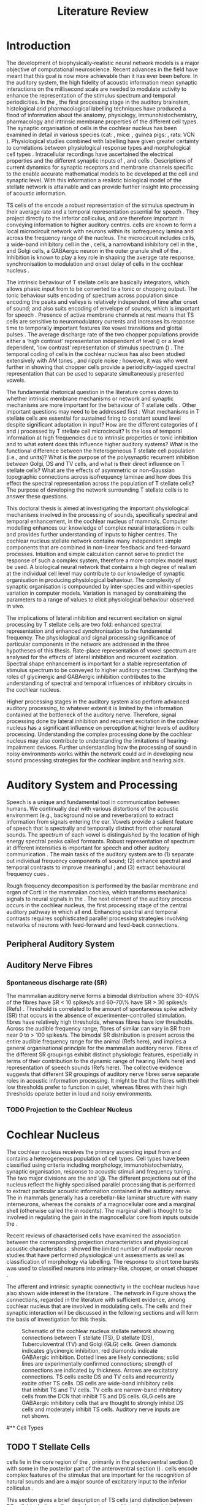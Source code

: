 #+LaTeX_CLASS: UoM-draft-org-article
#+LaTeX_CLASS_OPTIONS: [a4paper,10pt,twopage]
#+OPTIONS: toc:nil H:5 author:nil <:t >:t
#+TODO: REFTEX

#+TITLE: Literature Review
#+DATE:
#+AUTHOR: Michael A Eager
#+LATEX_HEADER:\graphicspath{{../SimpleResponsesChapter/gfx/}{../figures/}{/media/data/Work/cnstellate/}{/media/data/Work/cnstellate/ResponsesNoComp/ModulationTransferFunction/}}

#+LATEX_HEADER:\setcounter{secnumdepth}{5}


#+BIBLIOGRAPHY: MyBib alphanat
# unsrtnat
#+TEXT:        \chapter{Literature Review}


* Prelude 							   :noexport:

#+begin_src emacs-lisp
 (setq org-latex-to-pdf-process '("pdflatex -interaction nonstopmode %f" "makeglossaries %b" "bibtex %b"  "pdflatex -interaction nonstopmode %f"  "pdflatex -interaction nonstopmode %f" ))
;; (setq org-latex-to-pdf-process '("make BUILD_STRATEGY=xelatex LitReview2.pdf"))
;; (setq org-latex-to-pdf-process '("make BUILD_STRATEGY=pdflatex LitReview2.pdf"))
;; (setq org-latex-to-pdf-process '("xelatex -interaction nonstopmode %f" "makeglossaries %b" "bibtex %b"  "xelatex -interaction nonstopmode %f"  "xelatex -interaction nonstopmode %f" ))
 (setq org-export-latex-title-command "{\n\\singlespacing\n\\tableofcontents\n\\printglossaries\n}\n\\setcounter{chapter}{0}")
 (setq org-entities-user '(("space" "\\ " nil " " " " " " " ")))
#+end_src

#+results:
| space | \ | nil |   |   |   |   |




* Introduction

#   DEADLINE: <2011-10-22 Sat>
#   EFFORT: 5 days


\todo[inline]{The "SO WHAT" of the thesis - Lit review needs to identify the
weaknesses in the literature - need to give a CRITICAL rather than just
descriptive overview of the field.  It is best to put this right at the start!}

\todo[inline]{There are parts of this chapter that I would describe as
descriptive rather than critical.  I would like to point out the 'Synaptic
Organisation in the Stellate Microcircuit' section is completely descriptive and
may be reproduced in other parts of the chapter. Should this be a separate
chapter or an appendix?}


The development of biophysically-realistic neural network models is a major
objective of computational neuroscience.  Recent advances in the field have
meant that this goal is now more achievable than it has ever been before.  In
the auditory system, the high fidelity of acoustic information mean synaptic
interactions on the millisecond scale are needed to modulate activity to enhance
the representation of the stimulus spectrum and temporal periodicities. In the
\CN, the first processing stage in the auditory brainstem, histological and
pharmacological labelling techniques have produced a flood of information about
the anatomy, physiology, immunohistochemistry, pharmacology and intrinsic
membrane properties of the different cell types.
The synaptic organisation of cells in the cochlear nucleus has been
examined in detail in various species (cat:
\citealt{Cant:1981,TolbertMorest:1982,SaintMorestEtAl:1989}, mice:
\citealt{WickesbergOertel:1988,WickesbergOertel:1990,WickesbergWhitlonEtAl:1991},
guinea pigs: \citealt{JuizHelfertEtAl:1996a,OstapoffBensonEtAl:1997}, rats:
VCN\space \citealt{FriedlandPongstapornEtAl:2003,RubioJuiz:2004}).
Physiological studies combined with labelling have given greater certainty to
correlations between physiological response types and morphological cell types
\citep[e.g.,~][]{SmithRhode:1989,OstapoffFengEtAl:1994,PalmerWallaceEtAl:2003,ArnottWallaceEtAl:2004}.
Intracellular recordings have ascertained the electrical properties and the
different synaptic inputs of \TS, \DS and \TV cells
\citep{FerragamoGoldingEtAl:1998a,ZhangOertel:1993b}.  Descriptions of current
dynamics for synaptic receptors \citep{GardnerTrussellEtAl:1999,HartyManis:1998}
and membrane channels \citep{RothmanManis:2003,RothmanManis:2003a} specific to
the \VCN enable accurate mathematical models to be developed at the cell and
synaptic level.  With this information a realistic biological model of the
stellate network is attainable and can provide further insight into processing
of acoustic information.

\Gls{TS} cells of the \VCN encode a robust representation of the stimulus
spectrum in their average rate and a temporal representation essential for
speech \citep{KeilsonRichardsEtAl:1997}. They project directly to the inferior
colliculus, and are therefore important in conveying information to higher
auditory centres. \TS cells are known to form a local microcircuit network with
neurons within its isofrequency lamina and across the frequency range of the
nucleus. The microcircuit includes \DS cells, a wide-band inhibitory cell in the
\VCN, \TV cells, a narrowband inhibitory cell in the \DCN, and Golgi cells, a
GABAergic neuron in the outer granule shell of the \CN
\citep{FerragamoGoldingEtAl:1998a,ZhangOertel:1993b}. Inhibition is known to
play a key role in shaping the average rate response, synchronisation to
modulation and onset delay of cells in the cochlear nucleus
\citep{CasparyBackoffEtAl:1994,EvansZhao:1998,BackoffShadduckEtAl:1999,PaoliniClareyEtAl:2004}.



The intrinsic behaviour of T stellate cells are basically integrators, which
allows phasic input from \ANFs to be converted to a tonic or chopping output.
The tonic behaviour suits encoding of spectrum across population since encoding
the peaks and valleys is relatively independent of time after onset of sound;
and also suits encoding of envelope of sounds, which is important for speech
\citep{OertelWrightEtAl:2011}.  Presence of active membrane channels at rest
means that TS cells are sensitive to neuromodulatory currents
\citep{FerragamoGoldingEtAl:1998a,FujinoOertel:2001,RothmanManis:2003} and
increases its response time to temporally important features like vowel
transitions and glottal pulses
\citep{PaoliniClareyEtAl:2004,ClareyPaoliniEtAl:2004}.  The average discharge
rate of the two chopper populations provide either a ‘high contrast’
representation independent of level (\ChS) or a level dependent, ‘low contrast’
representation of stimulus spectrum (\ChT) \citep{BlackburnSachs:1990,May:2003}.
The temporal coding of cells in the cochlear nucleus has also been studied
extensively with AM tones
\citep{FrisinaSmithEtAl:1990,FrisinaSmithEtAl:1990a,RhodeGreenberg:1994}, and
ripple noise \citep{WinterPalmerEtAl:1993}; however, it was
\citet{KeilsonRichardsEtAl:1997} who went further in showing that chopper cells
provide a periodicity-tagged spectral representation that can be used to
separate simultaneously presented vowels.


The fundamental rhetorical question in the literature comes down to whether
intrinsic membrane mechanisms or network and synaptic mechanisms are more
important for the behaviour of T stellate cells \citep{OertelWrightEtAl:2011}.
Other important questions may need to be addressed first :
What mechanisms in T stellate cells are essential for sustained firing to
constant sound level despite significant adaptation in \ANF input?  How are the
different categories of \ANFs (\LSR and \HSR) processed by T stellate cell
microcircuit?  Is the loss of temporal information at high frequencies due to
intrinsic properties or tonic inhibition and to what extent does this influence
higher auditory systems?  What is the functional difference between the
heterogeneous T stellate cell population (i.e., \ChT and \ChS units)?  What is
the purpose of the polysynaptic recurrent inhibition between Golgi, DS and TV
cells, and what is their direct influence on T stellate cells?  What are the
effects of asymmetric or non-Gaussian topographic connections across
isofrequency laminae and how does this effect the spectral representation across
the population of T stellate cells?  The purpose of developing the network
surrounding T stellate cells is to answer these questions.

# generalise and abstract the features of the network that make it unique.
# Why do DS cell connections to TV cells project to slightly higher \CFs?
# , across frequencies and within frequencies in temporal
# and rate based measures?

\todo[inline]{ I am still not sure whether the next four paragraphs belong here
or at the end of the Lit review / Introduction Chapter.}


# The final hypothesis addresses the psycho-physical relevance of the components
# in the network.  Across-spectral processing within the cochlear nucleus
# stellate network produces lateral and temporal suppression.

# Recordings form cochlear implant stimulated auditory nerve fibres can possibly
# be used as inputs to the model to determine the responses within the cochlear
# nucleus.



This doctoral thesis is aimed at investigating the important physiological
mechanisms involved in the processing of sounds, specifically spectral and
temporal enhancement, in the cochlear nucleus of mammals.  Computer modelling
enhances our knowledge of complex neural interactions in \TS cells and
provides further understanding of inputs to higher centres.  The cochlear
nucleus stellate network contains many independent simple components that are
combined in non-linear feedback and feed-forward processes.  Intuition and
simple calculation cannot serve to predict the response of such a complex
system, therefore a more complex model must be used.  A biological neural
network that contains a high degree of realism at the individual cell level may
contribute to our knowledge of synaptic organisation in producing physiological
behaviour.  The complexity of synaptic organisation is compounded by
inter-species and within-species variation in computer models. Variation is
managed by constraining the parameters to a range of values to elicit
physiological behaviour observed in vivo.

The implications of lateral inhibition and recurrent excitation on signal
processing by T stellate cells are two fold: enhanced spectral representation
and enhanced synchronisation to the fundamental frequency.  The physiological
and signal processing significance of particular components in the network are
addressed in the three hypotheses of this thesis.  Rate-place representation of
vowel spectrum are analysed for the effects of lateral inhibition and recurrent
excitation.  Spectral shape enhancement is important for a stable representation
of stimulus spectrum to be conveyed to higher auditory centres. Clarifying the
roles of glycinergic and GABAergic inhibition contributes to the understanding
of spectral and temporal influences of inhibitory circuits in the cochlear
nucleus.

Higher processing stages in the auditory system also perform advanced auditory
processing, to whatever extent it is limited by the information contained at the
bottleneck of the auditory nerve.  Therefore, signal processing done by lateral
inhibition and recurrent excitation in the cochlear nucleus has a significant
influence on perception at higher levels of auditory processing.  Understanding
the complex processing done by the cochlear nucleus may also contribute to
understanding the limitations of hearing-impairment devices.  Further
understanding how the processing of sound in noisy environments works within the
network could aid in developing new sound processing strategies for the cochlear
implant and hearing aids.


* Auditory System and Processing


Speech is a unique and fundamental tool in communication between humans.  We
continually deal with various distortions of the acoustic environment (e.g.,
background noise and reverberation) to extract information from signals entering
the ear.  Vowels provide a salient feature of speech that is spectrally and
temporally distinct from other natural sounds.  The spectrum of each vowel is
distinguished by the location of high energy spectral peaks called
formants. Robust representation of spectrum at different intensities is
important for speech and other auditory communication \citep{YoungOertel:2004}.
The main tasks of the auditory system are to (1) separate out individual
frequency components of sound; (2) enhance spectral and temporal contrasts to improve meaningful \SNR; and (3) extract behavioural frequency
cues \citep{Evans:1992}.
\todo[inline]{ FIX Sentence (check Evans)}

Rough frequency decomposition is performed by the basilar membrane and organ of
Corti in the mammalian cochlea, which transforms mechanical signals to neural
signals in the \ANFs.  The next element of the auditory process occurs in the
cochlear nucleus, the first processing stage of the central auditory pathway in
which all \ANFs end. Enhancing spectral and temporal contrasts requires
sophisticated parallel processing strategies involving networks of neurons with
feed-forward and feed-back connections.


** Peripheral Auditory System

\todo[inline]{Intro to section on peripheral AN}

# \citep{EvansNelson:1973,SpirouYoung:1991,YoungSpirouEtAl:1992,SpirouDavisEtAl:1999,YoungNelkenEtAl:1993,ArleKim:1991a}


** Auditory Nerve Fibres

\todo[inline]{Small and concise lit review of ANFs}

*** Spontaneous discharge rate (SR)

\todo[inline]{More work on references here}
The mammalian auditory nerve forms a
bimodal distribution where 30--40\% of the fibres have SR $<$ 10 spikes/s and
60--70\% have SR $>$ 30 spikes/s (Refs) . Threshold is correlated to the amount
of spontaneous spike activity (SR) that occurs in the absence of
experimenter-controlled stimulation. \LSR fibres have relatively high
thresholds, whereas \HSR fibres have low thresholds. Across the audible
frequency range, fibres of similar \CFs can vary in SR from near 0 to $>$ 100
spikes/s.  The bimodal SR distribution is present across the entire audible
frequency range for the animal (Refs here), and implies a general organisational
principle for the mammalian auditory nerve. Fibres of the different SR groupings
exhibit distinct physiologic features, especially in terms of their contribution
to the dynamic range of hearing (Refs here) and representation of speech sounds
(Refs here). The collective evidence suggests that different SR groupings of
auditory nerve fibres serve separate roles in acoustic information
processing. It might be that the \HSR fibres with their low thresholds prefer
to function in quiet, whereas \LSR fibres with their high thresholds operate
better in loud and noisy environments.

*** TODO Projection to the Cochlear Nucleus


\todo[inline]{See  \citep{RyugoParks:2003} for review}

# Upon passing the Schwann-glia border (marking entrance
# into the central nervous system), individual auditory nerve
# fibres penetrate a variable distance into the nucleus, de-
# pending upon fibre CF, and bifurcate into an ascending
# branch and a descending branch. The ascending branch has a
# relatively straight trajectory into the AVCN and terminates
# as a large, axosomatic ending called the endbulb of Held.
# The descending branch likewise has a straight trajectory
# through the PVCN before entering the DCN. Along the
# way, these main branches give rise to short collaterals. The
# collaterals ramify further and exhibit en passant swellings
# and terminal boutons. Fibers of similar CFs disperse to
# form a 3-dimensional sheet running through the nucleus,
# and stacks of these sheets represent the isofrequency con-
# tours of the nucleus (Fig. 9, bottom). The sheets have a
# horizontal orientation within the ventral cochlear nucleus
# but twist caudally to form parasagittal sheets in the DCN.
# These projections underlie the tonotopic organization of
# the resident neurons of the cochlear nucleus [19,160,191].


# 5. Structure-function correlates
# 5.1. SR and peripheral correlates
# Morphologic specializations have been found in the in-
# nervation pattern of inner hair cells with respect to SR fibre
# groupings. High-SR fibres (>18 spikes/s) have thick periph-
# eral processes that tend to contact the “pillar” side of the
# inner hair cell, whereas low-SR fibres (<18 spikes/s) have
# thin peripheral processes that tend to contact the modiolar
# side of the hair cell [98,111]. Furthermore, there is SR
# segregation within the spiral ganglion. Low-SR neurons
# tend to be distributed on the side of the scala vestibuli,
# whereas high-SR fibres can be found throughout the gan-
# glion [82,100]. These peripheral differences are maintained
# by the pattern of central projections, and embedded within
# the tonotopic organization.
# 5.2. SR and central correlates
# There are morphologic correlates that correspond to
# groupings of fibres with respect to SR. Compared to fibres
# of high SR (>18 spikes/s), fibres of low SR (<18 spikes/s)
# exhibit different innervation characteristics with the IHCs
# [99,111], give rise to greater collateral branching in the
# AVCN [51], emit collaterals that preferentially innervate
# the small cell cap [100,177], and manifest striking special-
# izations in the large axosomatic endings, the endbulbs of
# Held [185] and their synapses [178].
# The typical high-SR fibre traverses the nucleus and gives
# rise to short collaterals that branch a few times before
# terminating (Fig. 10A). There was a suggestion that projec-
# tions of the different SR groups might be segregated along
# a medial-lateral axis within the core of the AVCN [94] but
# single-unit labelling studies do not unambiguously support or
# refute this proposal [51,82,100,208]. There are usually one
# or two terminal endbulbs at the anterior tip of the ascending
# branch, and the remaining terminals appear as en passant
# swellings or terminal boutons. It is presumed that these
# swellings are sites of synaptic interactions with other neu-
# ronal elements in the cochlear nucleus. Approximately 95#
# of all terminal endings were small and round, definable as
# “bouton-like” [163]. The remaining endings were modified
# endbulbs that tended to contact the somata of globular bushy
# cells and large endbulbs of Held that contacted the somata
# of spherical bushy cells. In contrast to birds, low-frequency
# myelinated auditory nerve fibres in mammals give rise
# to endbulbs. Furthermore, the endbulbs of low-frequency
# fibres tend to be the largest of the entire population of
# fibres.

# There is a clear SR-related difference in axonal branch-
# ing and the number of endings. Low-SR fibres give rise to
# greater collateral branching in the AVCN compared to that
# of high-SR fibres [51,100,101,208]. In cats, the ascending
# branch of low-SR fibres give rise to longer collaterals, twice
# as many branches (there are approximately 50 branches per
# low-SR fibre compared to 25 per high-SR fibre), and twice as
# many bouton endings (Fig. 10B). These endings, while more
# numerous, are also smaller compared to those of high-SR
# fibres [163]. The greater total collateral length is illustrated
# by low-SR fibres that have an average of 5 mm of collaterals
# per ascending branch compared to 2.8 mm of collaterals per
# high-SR fibre [51]. The inference from these observations is
# that low-SR fibres contact more neurons distributed over a
# wider region of the cochlear nucleus than do high-SR fibres.
# If the perception of loudness is proportional to the num-
# ber of active neurons [195], then this branching differential
# may provide the substrate. The activation of high-threshold,
# low-SR fibres by loud sounds would not only increase the
# pool of active auditory nerve fibres but also produce a spread
# of activity throughout the AVCN. This recruitment would
# be useful because the discharge rate of high-SR fibres is al-
# ready saturated at moderate sound levels.
# There is no systematic difference in the average number
# of terminals generated by the descending branch with re-
# spect to fibre SR. Low-SR fibres do, however, have a wider
# distribution across the frequency axis in the DCN as com-
# pared to high-SR fibres [171]. The endings lie within the
# deep layers of the DCN, below the pyramidal cell layer, and
# terminate primarily within the neuropil. The average termi-
# nal field width for low-SR fibres is 230.5 ± 73 ␮m, whereas
# that for high-SR fibres is 87.2 ± 41 ␮m. The significance of
# terminal arborization differences between high- and low-SR
# fibres might be involved in details of isofrequency laminae.
# The relatively short and narrow arborization of high-SR,
# low-threshold fibres could occupy the center of the lamina
# and endow those neurons with lower thresholds and sharper
# tuning. In contrast, the longer and broader terminal field of
# low-SR fibres could preferentially innervate the “edges” of
# the lamina. This kind of organization might establish a func-
# tional segregation of units having distinct physiological fea-
# tures within an isofrequency lamina, as has been proposed in
# the inferior colliculus [161] and auditory cortex [184,186].






* Cochlear Nucleus

The cochlear nucleus receives the primary ascending input from \ANFs and
contains a heterogeneous population of cell types.  Cell types have been
classified using criteria including morphology, immunohistochemistry, synaptic
organisation, response to acoustic stimuli and frequency tuning
\citep[see~reviews][]{RyugoParks:2003,CantBenson:2003,YoungOertel:2004}.  The
two major divisions are the \VCN and \DCN\@.  The different projections out of
the nucleus reflect the highly specialised parallel processing that is performed
to extract particular acoustic information contained in the auditory nerve.  The
\DCN in mammals generally has a cerebellar-like laminar structure with many
interneurons, whereas the \VCN consists of a magnocellular core and a marginal
shell (otherwise called the \GCD in rodents).  The marginal shell is thought to
be involved in regulating the gain in the magnocellular core from inputs outside the \CN
\citep{EvansZhao:1993,GhoshalKim:1997}.

Recent reviews of characterised cells have examined the association between the
corresponding projection characteristics and physiological acoustic
characteristics
\citep{CantBenson:2003,RyugoParks:2003,SmithMassieEtAl:2005,YoungOertel:2004,OertelWrightEtAl:2011}.
\citet{DoucetRyugo:2006} showed the limited number of \VCN multipolar neuron
studies that have performed physiological unit assessments as well as
classification of morphology via labelling. The \PSTH response to short tone
bursts was used to classified \CN neurons into primary-like, chopper, or onset
chopper
\citep{Bourk:1976,Pfeiffer:1963,SmithJorisEtAl:1993,ShofnerYoung:1985,YoungRobertEtAl:1988,BlackburnSachs:1989}.


The afferent and intrinsic synaptic connectivity in the cochlear nucleus have
also shown wide interest in the literature
\citep[see~reviews][]{YoungOertel:2004,OertelWrightEtAl:2011}.  The network in
Figure \ref{fig:CNschematic} shows the connections, regarded in the literature
with sufficient evidence, among cochlear nucleus that are involved in modulating
\TS cells.  The cells and their synaptic interaction will be discussed in the
following sections and will form the basis of investigation for this thesis.



#+Attr_LATEX: width=0.9\linewidth
#+LABEL: fig:CNschematic
#+CAPTION: Schematic of the cochlear nucleus stellate network showing connections between T stellate (TS), D stellate (DS), Tuberculoventral (TV) and Golgi (GLG) cells.  Green diamonds indicates glycinergic inhibition, red diamonds indicate GABAergic inhibition. Dotted lines are likely connections; solid lines are experimentally confirmed connections; strength of connections are indicated by thickness.  Arrows are excitatory connections. TS cells excite DS and TV cells and recurrently excite other TS cells.  DS cells are wide-band inhibitory cells that inhibit TS and TV cells.  TV cells are narrow-band inhibitory cells from the DCN that inhibit TS and DS cells.  GLG cells are GABAergic inhibitory cells that are thought to strongly inhibit DS cells and moderately inhibit TS cells. Auditory nerve inputs are not shown.
[[file:/media/data/Work/thesis/LiteratureReview/gfx/CNcircuit-nodetail.png]]


# \citep{CantBenson:2003}
# Except for a few differences to be mentioned later, cell types in
# rat and cat appear to be quite similar and are also identifiable
# in a number of other species, including human [6,87,136]
# and other primates [87,141]; chinchilla [138,165]; gerbil
# [145,165]; guinea pig [75,76,133]; kangaroo rat [45,251];
# mole [114]; mouse [239,252,262,264]; porpoise [162];
# rabbit [53,172] and several species of bats [59,208,269].

# Smith and Rhode [220] were able to divide the large mul-
# tipolar neurons in the posterior part of the \AVCN and the
# anterior part of the \PVCN of the cat into two groups based
# on differences in physiological response properties, synaptic
# organization, the pathway taken by the axons, and the types
# of vesicles contained in their synaptic terminals. Their com-
# prehensive study has provided a framework for a synthesis
# of results from a number of laboratories, all of which are
# compatible with the conclusion that the ventral cochlear nu-
# cleus contains at least two functionally distinct populations
# of multipolar cells.

# reviews \citep{BruggeGeisler:1978}
#** Cell Types


** TODO T Stellate Cells

\glsreset{TS} \TS cells lie in the core region of the \VCN, primarily in the
posteroventral section (\PVCN) with some in the posterior part of the
anteroventral section (\AVCN)
\citep{Osen:1969,Lorente:1981,BrawerMorestEtAl:1974,OertelWuEtAl:1990,DoucetRyugo:2006,DoucetRyugo:1997}.
\TS cells encode complex features of the stimulus that are important for the
recognition of natural sounds and are a major source of excitatory input to the
inferior colliculus \citep{OertelWrightEtAl:2011}.


# distinction between TS and DS cells is made by their axonal projections,
# dendritic projections, and their immunohistochemistry.


This section gives a brief description of TS cells (and distinction between DS
cells) including cell morphology, immuno-histochemistry, intrinsic membrane
properties, and synaptic contacts. The determination of how theses elements
contribute to the heterogeneous acoustic behaviour in different chopper subtypes is still to be discovered.


*** Morphology of T Stellate Cells

Histology staining of the cochlear nucleus began almost a century ago
\citep{Lorente:1933}, and the role of classification and naming of distinct cell
types began. Star-like cell bodies observed with Golgi impregnation were called
\textit{stellate} cells \citep{Osen:1969}. Nissl staining showed the multiple
dendritic morphology of \TS and \DS cells, hence the name \textit{multipolar}
was adopted \citep{BrawerMorestEtAl:1974,Lorente:1981}. Multipolar cells were
also divided into two groups, disperse or clumped Nissl, according to their
cytoplasmic appearance in thionin-stained sections
\citep{Liberman:1991,Liberman:1993}.  Further nomenclature
based on dendritic differences into planar (TS cells) and radial (DS cells) has
also been suggested in rats \citep{DoucetRyugo:1997,DoucetRyugo:2006}.

Distinction based on somatic innervation in multipolar neurons separated them
into two types: type I (few somatic) and type II (many somatic and dendritic)
\citep{Cant:1981}.  The axonal projections of DS cells' axons head dorsally
toward the \DCN via the dorsal acoustic stria (hence D in D stellate), while \TS
cells leave the \CN ventrally through the ventral acoustic stria or trapezoid
body (hence T) \citep{OertelWuEtAl:1990}. Some \DS cells are also commissural,
exiting the CN via the dorsal acoustic stria and cross the midline to terminate
in the contralateral \CN \citep{OertelWuEtAl:1990,NeedhamPaolini:2007,SmithMassieEtAl:2005}.
# distinction between TS and DS cells is made by their axonal projections,
# dendritic projections, and their immunohistochemistry.


\todo[inline]{For consistency, the TS cell modelled in this thesis represents each of the
 various names given to neurons with similar characteristics (T stellate, type
 1 multipolar, planar, and chopper PSTH units) in different animals, with
 closest association with rodents and cats. The DS cell type includes all those
 previously named as D stellate, type 2 multipolar, radial, and OnC
 PSTH unit.}

*** TODO Intrinsic Mechanisms of T Stellate Cells

 - Type 1 current clamp, single exponential undershoot
   \citep{FengKuwadaEtAl:1994,ManisMarx:1991,WuOertel:1984}
 - \citep{FujinoOertel:2001,FerragamoGoldingEtAl:1998a}
 - \citep{RothmanManis:2003,RothmanManis:2003a,RothmanManis:2003b,Rothman:1999}
 - No Low threshold potassium current present in bushy cells
   \citep{ManisMarx:1991}
 - \Ih and \IKA have a role in modulating the rate of repetitive firing.
 - Effect of Inhibition on T stellate cells could be to reset \IKA
   \citep{RothmanManis:2003b}
 - Effective somatic membrane time constant $6.5 \pm 5.7$ msec
   \citep{ManisMarx:1991} type I $9.1 \pm 4.5$ \citep{ManisMarx:1991} 6.2 to
   18.0 msec \citep{FengKuwadaEtAl:1994} $6.9\pm 3$ msec, 10--90\% rise time was
   $1.05\pm 0.4$ msec \citep{IsaacsonWalmsley:1995}
 - Linear I-V \citep{ManisMarx:1991}
 - cross sectional area of somata $447 \pm 265$ Mohm
 - isolated guinea pig stellate cell type 1 current clamp \citep{ManisMarx:1991}
   membrane resistance 44 to 151 M\Omega (mean $89.4 \pm 24.4$) mouse slice prep
   \citep{FerragamoGoldingEtAl:1998a}
 - stellate $231 \pm 113\,\mathrm{M}\Omega$, $14.9 \pm 9$ pF primary membrane
   capacitance, room temp rat \citep{IsaacsonWalmsley:1995} dog
   \citep{BalBaydasEtAl:2009} $176 \pm 35.9$ Mohm membrane time constant $8.8
   \pm 1.4$ (n=21)

 - steady depolarising current shows intracellular ability to be tonic
   \cite{Oertel:1983,OertelWuEtAl:1988} BUT - how does the input remain stable
   given AN adaptation?


In response to intracellular current injection they fire with regularly spaced
action potentials and have a linear current-voltage response
\citep{Oertel:1983,OertelWuEtAl:1988,RhodeOertelEtAl:1983,SmithRhode:1989,FengKuwadaEtAl:1994}.
The presence of the transiently deactivating \IKA current channels ,,,

*** TODO Acoustic Response of T Stellate Cells

TS cells receive a narrow frequency band of \ANF inputs and have a chopping
response to \CF tone bursts \citep{SmithRhode:1989,BlackburnSachs:1989}.  Few
synaptic terminals contact on their soma; the majority of inputs contact the
proximal dendrites \citep{Cant:1981}. TS cells are the primary excitatory output
to the inferior colliculus \citep{SmithRhode:1989,OertelWuEtAl:1990}.

The response to acoustic stimulation is measured from a \PSTH
\citep{Pfeiffer:1966,BlackburnSachs:1989}.  The level of tuning and suppression
of neurons receptive field is examined using the \EIRA method
\citep{EvansNelson:1973,SpirouYoung:1991,YoungSpirouEtAl:1992,SpirouDavisEtAl:1999,YoungNelkenEtAl:1993,ArleKim:1991a}.

The regular-firing chopping pattern shown in Figure \ref{fig:chopping} is
characteristic of TS cells. \ChS and \ChT are differentiated by the regularity
of discharge throughout the stimulus using the \CV statistic
\citep{YoungRobertEtAl:1988}.  Recurrent excitation among \TS cells of similar
\CFs was first suggested by \citet{FerragamoGoldingEtAl:1998a}.  The small
numbers of axonal collaterals are confined to the same frequency band as their
dendrites, indicating recurrent connections are between cells encoding a similar
frequency \citep{FerragamoGoldingEtAl:1998a,PalmerWallaceEtAl:2003}.  This could
compensate for rapid transient adaptation in auditory nerve excitation, allowing
a robust representation of the spectral energy falling within the cell's
response area to be transmitted to higher centres.



  - regular, tonic response to tones
    \citep{RhodeOertelEtAl:1983,SmithRhode:1989,BlackburnSachs:1989}
  - "Chopping" precise regular timing that degrades throughout
    stimulus\citep{YoungRobertEtAl:1988,BlackburnSachs:1989}
  - sustained (70%)
    \rightarrow constant rate, \ISIH sharp, CV $<$ 0.3, CV constant
  - transient (30%) \rightarrow rate decreases, CV starts below 0.3 then
    varies - Inhibition - Gly, \GABA tuned on frequency to reduce peak
    excitation \citep{CasparyBackoffEtAl:1994}
  - inhibitory side bands mainly
    D stellate \citep{FerragamoGoldingEtAl:1998a} but periolivary also
    contribute
    \citep{AdamsWarr:1976,Adams:1983,ShoreHelfertEtAl:1991,OstapoffBensonEtAl:1997}
    \citep{PalombiCaspary:1992,RhodeSmith:1986,NelkenYoung:1994,PaoliniClareyEtAl:2005,PaoliniClareyEtAl:2004}
  - sustained firing despite AN adaptation - signals the sound intensity
    consistently, hence precise level information
  - Phasic also do level, but
    tonic suits encoding of spectrum across population since encoding the
    peaks and valleys is relatively independent of time after onset of sound
    \citep{BlackburnSachs:1990,May:2003,MayPrellEtAl:1998,MaySachs:1998}
  - suits encoding of envelope of sounds, important for speech (envelops under
    50 Hz \citep{ShannonZengEtAl:1995}
  - AM coding in choppers encoded over
    wide range of intensities
    \citep{RhodeGreenberg:1994,FrisinaSmithEtAl:1990}
  - other work in AM
    coding by CN neurons \citep{Moller:1972,Moller:1974a,Moller:1974,MooreCashin:1974,Frisina:1984,PalmerWinterEtAl:1986,KimRhodeEtAl:1986,WinterPalmer:1990a,Palmer:1990,PalmerWinter:1992,FrisinaSmithEtAl:1990a,Frisina:1983,GorodetskaiaBibikov:1985,RhodeGreenberg:1994,ShofnerSheftEtAl:1996,FrisinaKarcichEtAl:1996,DAngeloSterbingEtAl:2003,Aggarwal:2003}
  - phasic firing in AN maintained by bushy
  - phasic info important: enhances
    formant transitions, and provides accurate information about the location
    of sound sources even in reverberant environments, critical in hearing    \cite{DelgutteKiang:1984,DelgutteKiang:1984a,DelgutteKiang:1984b,DelgutteKiang:1984c,DelgutteKiang:1984d,DavoreIhlefeldEtAl:2009}


# CantBenson
# The type I multipolar cells are narrowly tuned and respond to tone bursts with
# regular trains of action potentials, a response referred to as a
# {\textquotedblleft}chopper{\textquotedblright} pattern (e.g.,
# [168,220]). Neurons that exhibit chopper responses can differ substantially in
# their dendritic morphology ([58,179,194],cf. [30]) which suggests that a further
# subdivision of this class of neurons may be possible. In mouse, the equivalent
# cells (T-stellate cells) appear to integrate input from the auditory nerve with
# that from other multipolar cells of both types

# [61]. In general, the response properties of chopper units suggest that they
# play an important role in encoding complex acoustic stimuli, perhaps including
# speech sounds (e.g., [26,131,180]).

# The projection pattern of type I multipolar cells is illustrated in Fig.
# 2F. The axons leave the cochlear nucleus via the trapezoid body
# [55,151,220,245], where they make up the ventral thin fibre component
# [31,215,245,248]. Possibly because they are thinner than the axons of the other
# cell types, there have been few reports of successful intra-axonal injections of
# these fibres so it is not entirely clear whether the different projections arise
# from the same or different populations. Multipolar cells are a major source of
# input from the cochlear nucleus to the contralateral inferior colliculus
# [2,12,24,33,37,102,154,156,191,205]. It seems likely

# that most, if not all, type I multipolar cells participate in this projection
# [102]. The projection arises from neurons throughout the VCN, including all but
# the most anterior part of the AVCN and the octopus cell area in the PVCN. The
# same neurons that project to the inferior colliculus also send collateral
# branches to the DCN ([4],also, [55,61,167,217]). In both targets, the synaptic
# terminals contain round synaptic vesicles, compatible with an excitatory effect
# (IC: [154],DCN: [220]). The projections from the cochlear nucleus have been
# shown to directly contact neurons in the inferior colliculus that project to the
# medial geniculate nucleus [156]. A smaller projection to the ipsilateral
# inferior colliculus also arises from multipolar cells in the VCN
# (e.g., [2,154]). The axons that make up this projection travel in the lateral
# trapezoid body tract [245,248]. Multipolar cells in the VCN give rise to
# projections to

# the dorsomedial periolivary nucleus in cat [215] or superior paraolivary nucleus
# in rat and guinea pig [64,201], to the ventral nucleus of the trapezoid body
# [64,215] and to the ventral nucleus of the lateral lemniscus
# [64,91,206,215]. The cells that give rise to these projections are probably the
# type I multipolar cells [218]. Although it has not been established definitely,
# it seems likely that these projections arise from the same cells that project to
# the inferior colliculus. Multipolar cells of unknown type project to the
# ipsilateral

# lateral superior olivary nucleus and the lateral periolivary region in cats
# [41,233,248]. In addition to their projection to the DCN, the type I multipolar
# cells give rise to extensive collateral branches within the VCN
# [4,61,151,220,238]. These appear to play an important role in shaping late
# responses of cells in the VCN to auditory nerve stimulation
# (e.g., [61]).{\textquotedblright}

*** TODO Neuromodulatory Effects in T Stellate Cells

   - sensitive to neuromodulatory currents \citep{FujinoOertel:2001}
     - high input resistance \rightarrow amplify small current inputs
       \citep{FujinoOertel:2001}
     - no LKT in TS, LKT makes bushy and octopus insensitive to steady currents
       \citep{OertelFujino:2001,McGinleyOertel:2006}
     - Ih higher in TS & activated more at lower potentials than in bushy and
       octopus, so that it is less active at rest
     - high resistance \rightarrow greater voltage changes in small modulating
       current \rightarrow Ih can be modulated by G-protein coupled receptors,
       hence making TS more excitable when Ih activated
       \citep{RodriguesOertel:2006}

**** Driving inputs

   - Proximal dendrites and at the soma:
     - \ANF provide glutamatergic excitation for T stellates
       \citep{Cant:1981,FerragamoGoldingEtAl:1998a,Alibardi:1998a}
        - only 5 or 6 in mice \citep{FerragamoGoldingEtAl:1998a,CaoOertel:2010}
     - Recurrent excitation from other T stellate cells
       \citep{FerragamoGoldingEtAl:1998a}

**** Intrinsic neuromodulation

***** Glycinergic DS and TV Cells

     - Glycine from DS cells \citep{FerragamoGoldingEtAl:1998a}
     - Glycine from TV cells \citep{WickesbergOertel:1990,ZhangOertel:1993b}
       - complicated recurrent loop: TS excite TV cells is several intracellular
         studies \citep{WickesbergOertel:1990,ZhangOertel:1993b} but TS
         terminals absent on TV cells in rat microscopy study
       - if present this could directly regulate the sustained activity in TS cells

#  2. Neuromodulatory
#     No signs of \PSP or \PSCs hence distal or G-protein coupled, effects on time-course minimal

***** GABAergic Golgi cells

     - no \IPSPs or \IPSCs but presence of \GABAa receptors and response changes
       to bicuculine
       \citep{WuOertel:1986,OertelWickesberg:1993,FerragamoGoldingEtAl:1998a}
     - dend filter obscures \PSPs
     - Golgi cells are GABAergic and lie within the granule cell domains around
       the \VCN and terminate near the fine distal dendrites of T stellate cells

***** Recurrent local excitation between T stellate cells

# %% Needs correcting

Sources of polysynaptic excitation \citep{FerragamoGoldingEtAl:1998a}, observed
with late \EPSPs observed in T stellate cells, indicate that T stellate cells
receive excitatory input from excitatory interneurons in the slices. When
separated from their natural synaptic inputs, isolated axons cannot contribute
to polysynaptic responses.  Monosynaptic responses have latencies between 0.5
(synaptic delay) and \sim 3 ms (2.5 ms conduction delay for an unmyelinated
fibre of 0.5 mm plus 0.5 ms synaptic delay). Therefore \EPSPs with latencies of
\sim 3 ms are polysynaptic and must be generated by excitatory interneurons
\citep{FerragamoGoldingEtAl:1998a}. Two other experimental observations confirm
this conclusion. As cut axons have not been observed to fire spontaneously, the
presence of spontaneous \EPSPs is an indication of the existence of excitatory
interneurons. Furthermore, the activation of \EPSPs with the application of
glutamate indicates that the dendrites of excitatory interneurons are accessible
from the bath.  TS cells are excitatory neurons known to terminate in the
vicinity of TS cells. TS cells terminate locally in the multipolar cell area of
the \PVCN \citep{FerragamoGoldingEtAl:1998a}. This area is occupied by \TS cells
and occasionally \DS and bushy cells, some or all of which are therefore
presumably their targets. The ultrastructure of \TS cell terminals and
functional studies of the inputs to the inferior colliculi is consistent with
their being excitatory (Oliver 1984, 1987; Smith and Rhode 1989).

**** TODO Extrinsic neuromodulation

***** Periolivary cells (GABA + GAD - glutamic acid decarboxylase)

     - observed in \PVCN close to TS\space \citep{AdamsMugnaini:1987}
     - (GABA + GAD - glutamic acid decarboxylase) markers, \GAD effectively
       Glycine \citep{GoldingOertel:1997}
     - can also arise from GABAergic neurons in ipsi \LNTB and DM Periolivary
  - These findings indicate that GABA inhibits these IC neurons for a brief
    period following the stimulus offset. The SPON was suggested as the probable
    source of this inhibition in the rat IC (Faingold 2002). However, whether
    this offset inhibition in the IC is affected by changes in stimulus duration
    and intensity remains unknown.



Superior periolivary nulcei (SPON) neurons projecting to the \VCN are immunoreactive to \GABA and \GAD
markers, which has been primarily observed by Juiz and Helfert and colleagues in
guinea pigs
\citep{JuizHelfertEtAl:1996,JuizHelfertEtAl:1996a,JuizAlbinEtAl:1994,JuizRubioEtAl:1993,ShoreHelfertEtAl:1991,HelfertBonneauEtAl:1989,JuizHelfertEtAl:1989}
and the connection has been confirmed in other animals (cats:
\citealt{Adams:1983,SpanglerCantEtAl:1987}, rat:
\citealt{CamposCaboEtAl:2001},guinea pigs:
\citealt{OstapoffMorestEtAl:1990,Schofield:1991,QiuWangEtAl:1995}).
These are typically from ipsilateral SPON
can also arise from GABAergic neurons in ipsilateral \LNTB and DM Periolivary


GAD markers were shown in terminals apposed to TS cells in PVCN \citep{AdamsMugnaini:1987}.
\GAD is effectively Glycine and generally co-localised with GABA in the VCN \citep{GoldingOertel:1997}.
Mixed Glycine/\GABA terminals on the soma and dendrites of T and D stellate cells, observed with
pleomorphic vesicles \citep{AltschulerJuizEtAl:1993,SmithRhode:1989}.


\TS cells and monotonic small cells in the cap
surrounding the \VCN, send axonal collaterals to the periolivary nucleus
\citep{Schofield:1995,Schofield:2002} and excite Glycine and GABA labelled
neurons \citep{DehmelKopp-ScheinpflugEtAl:2002}. The periolivary nuclei,
including the mixed Gly/GABA-ergic neurons, are thought to play a role in sound
duration
\citep{DehmelKopp-ScheinpflugEtAl:2002,KadnerKuleszaEtAl:2006,KuleszaKadnerEtAl:2007}.

***** VNTB cells (ACh)

     - collateral branches of OCB go to \GCD
       \citep{MellottMottsEtAl:2011,SherriffHenderson:1994,OsenRoth:1969}
     - TS have nicotinic and muscarinic ACh receptors \citep{FujinoOertel:2001}
     - Synaptic input to the medial olivocochlear neurons Previous work has
       shown that OC neurons receive inputs from two subdivisions of the
       cochlear nucleus (Warr, 1969; Robertson and Winter, 1988; Thompson and
       Thompson, 1991a; Ye et al., 2000)
     - Two separate regions of the cochlear nucleus provide inputs: the PVCN
       (Warr, 1969; Thompson and Thompson, 1991a) and the AVCN shell (Ye et al.,
       2000). Ultrastructural work on labeled PVCN endings in the superior
       olivary complex has shown them to have round vesicles (Thompson and
       Thompson, 1991b), ruling out the PVCN as a source for our uncommon
       synapse type containing pleomorphic vesicles.


The olivocochlear bundle, the terminals of which contain high concentrations of
\AChE, sends collaterals to the CN with most terminals in the \GCD
\citep{MellottMottsEtAl:2011,SherriffHenderson:1994,OsenRoth:1969}.
The \AChE-positive terminals of this fibre bundle appear to be limited in their
distribution to the molecular granule and cell layers, where they aggregate into
glomeruli \citep{OsenRoth:1969}.  In rats, onset choppers are monosynaptically
excited by shocks to the \OCB
\citep{MuldersPaoliniEtAl:2003,MuldersWinterEtAl:2002,MuldersPaoliniEtAl:2009}.


The role of ACh neuromodulation in the stellate microcircuit is not fully
understood.  Excitatory ACh input to TS cells, together with \OCB effects on the
organ of Corti, could enhance spectral peaks in noise across the population of
chopper units \citep{FujinoOertel:2001,OertelWrightEtAl:2011}.

***** Noradrenaline  (NA) and Serotonin (5HT)

    - Raphe nuclei (5HT) and Locus coeruleus Peribrachial cells (NE)
    - both terminate in \PVCN\space
       \citep{KlepperHerbert:1991,Thompson:2003,ThompsonLauder:2005,Thompson:2003a,ThompsonWiechmann:2002,BehrensSchofieldEtAl:2002,ThompsonThompson:2001,ThompsonThompson:2001a,ThompsonMooreEtAl:1995,ThompsonThompsonEtAl:1994}
    - both increase firing in T stellates \citep{OertelWrightEtAl:2011} in
      presence of glut and gly blockers \to hence act on post synapse (TS cells)
    - both G-protein coupled, both act on either pre or post synaptic cells
    - NE affects probability of release at calyx of Held
    - NE increases firing rate of choppers \citep{KosslVater:1989,Ebert:1996}
    - 5HT excites or inhibits choppers /in vivo/ \citep{EbertOstwald:1992}


*** Major Ascending Output

TS cell axons exit the CN through the trapezoidal body, cross the midline and
 ultimately terminate in the contralateral IC\space \citep{Adams:1979}. Other
 collaterals: local, \DCN, \LSO, c\VNTB c\VNLL
 \citep{Warr:1969,SmithJorisEtAl:1993,Thompson:1998,DoucetRyugo:2003} review
 \citep{DoucetRyugo:2006}

  1. Deep \DCN (bulk of acoustic input?)
    - in rats *No* terminals assoc with TS cells on TV cells, most TS inputs on
      fusiform \citep{RubioJuiz:2004}
    - in mice TS terminals > \ANF\space \citep{CaoMcGinleyEtAl:2008}
    - on \CF\space \citep{SmithRhode:1989,FriedlandPongstapornEtAl:2003,DoucetRyugo:1997}
    - \DCN review \citep{OertelYoung:2004}
  2. \LSO excitation
    - TS project to \LSO\space \citep{Thompson:1998,DoucetRyugo:2003,ThompsonThompson:1991a}
    - \LSO detect interaural intensity differences primarily from ipsi Bushy
      cells and contra \MNTB (inhib)
  3. Olivocochlear feedback
   - \MOC: c\VNTB excitation
    - involved in efferent feedback loop, ACh-ergic \MOC neurons TS synapses in
      c\VNTB\space
      \citep{WarrBeck:1996,Warr:1992,Warr:1982,VeneciaLibermanEtAl:2005,ThompsonThompson:1991,SmithJorisEtAl:1993}
    - feedback direct to TS is positive, but efferent \MOC-OHC-\ANF reduces
      activation of \ANF\space \citep{WarrenLiberman:1989,WiederholdKiang:1970}
    - other \citep{RobertsonMulders:2000,WinterRobertsonEtAl:1989}
   - \LOC
    - TS terminate in vicinity of \LOC neurons     \citep{Warr:1982,ThompsonThompson:1988,ThompsonThompson:1991,DoucetRyugo:2003}
    - feedback through \LOC \rightarrow cochlea \rightarrow \ANF loop
      \rightarrow TS affect/regulate response of \LOC\@. hence \ANF\@.
    - \LOC balance inputs from both ears \citep{DarrowMaisonEtAl:2006}
   - \VNLL
    - The functional consequences of these direct and indirect connections with
      TS cells with the IC are not well understood
   - central nucleus of the IC


Type I multipolar cells in the VCN give rise to projections to the periolivary
nucleus, the \DMPN in cats: \citealt{SmithJorisEtAl:1993}, or in rats and guinea pig
the \SPN, \citealt{FriaufOstwald:1988}, \citealt{Schofield:1995}).


#  FIX
# to the ventral nucleus of the trapezoid body [64,215] and to the ventral nucleus
# of the lateral lemniscus [64,91,206,215].  The cells that give rise to these
# projections are probably the



*** Summary

#  FIX

As a population, T stellate cells encode the spectrum of sounds. They receive
acoustic input from the auditory nerve fibres. Several mechanisms contribute to
that transformation: Feed-forward excitation through other T stellate cells,
co-activation of excitation and inhibition, reduction in synaptic depression,
and the amplification of excitatory synaptic current over time through \NMDA
receptors. They deliver that information to nuclei that make use of spectral
information.  T stellate cells terminate in the \DCN, to olivocochlear efferent
neurons, to the lateral superior olive, and most importantly to the
contralateral inferior colliculus. These targets use spectral information to
localise sounds, to adjust the sensitivity of the inner ear, and to recognise
and understand sounds.


# Birds also process sounds through
# neurons that resemble T stellate cells in their projections and also
# in their cellular properties, attesting to the fundamental importance
# that T stellate-like cells have for hearing in vertebrates.


*Other notes*
   -  selective processing of \HSR and \LSR input
   -  feed-forward excitation in TS cells
   -  axon collaterals in local isofrequency (most cells in \PVCN are TS cells)
   -  co-activation of phasic inhibition
   -  DS inhibition ispi and contralaterally
   -  onset inhibition strongest, affecting TS cells after first spike
   -  broad tuning sharpens \FSL
   -  TV sharply tuned inhibition (Ferr98)
   -  TV response variable and non-monotonic
   -  \citep{Rhode:1999}  labelled TV cells phasic in anaesthetised cats
   -  unanaesthetised cats and gerbils are phasic or tonic  \citep{DingVoigt:1997,ShofnerYoung:1985}
   -  Others - Glycine from ipsi periolivary region, \GABA from both
          periolivary regions \citep{AdamsWarr:1976,ShoreHelfertEtAl:1991,OstapoffBensonEtAl:1997}
   -  Absence of LT potassium in TS
   -  labelled \citep{ManisMarx:1991,BalOertel:2001,FerragamoOertel:2002,CaoShatadalEtAl:2007}
   -  unlabelled \citep{RothmanManis:2003,RothmanManis:2003a,RothmanManis:2003b,Rothman:1999}
   -  Activation of \NMDA
   -  \citep{CaoOertel:2010} shows TS cells activate large currents through \NMDA receptors
   -  \NMDA longer lasting, reducing phasic nature of input
   -  Little synaptic depression
     -  SD less than bushy and octopus \citep{WuOertel:1987,ChandaXu-Friedman:2010,CaoOertel:2010}
     -  excitation of TS adapts less than other \VCN neurons




** D Stellate Cells

D stellate cells are wide-band inhibitory cells that have an \OnC \PSTH to tones
and have wide ranging effects in the \VCN, \DCN and collateral \CN
\citep{SmithRhode:1989,SmithMassieEtAl:2005,FerragamoGoldingEtAl:1998a}.  DS
cell axon terminals contain the inhibitory neurotransmitter, glycine, and they
synapse locally in the \VCN and \DCN and send a commissural projection to the
contralateral cochlear nucleus that mediates fast inhibition between the nuclei
\citep{NeedhamPaolini:2003}.  \DS cells sparse throughout the magnocellular core
of the \AVCN and \PVCN and they are outnumbered 15 to 1 in the cat against \TS
cells \citep{RyugoParks:2003}.  Electromicroscopic studies of DS neurons show
profuse synapses on their soma and proximal dendrites, with over 80\% \TAC
\citep{Cant:1981,SmithRhode:1989}.  \DS neurons usually have 3--4 main dendrites
extending perpendicular to the direction of auditory nerve fibres suggesting
they receive input from fibres encoding a wide range of frequencies
\citep{SmithMassieEtAl:2005,ArnottWallaceEtAl:2004,SmithRhode:1989,PaoliniClark:1999}.

Axonal projections of DS cell spread locally in the AVCN and PVCN, then head
dorsally toward the \DCN
\citep{OertelWuEtAl:1990,DoucetRossEtAl:1999,DoucetRyugo:1997,DoucetRyugo:2006}.
Some \DS axons are also commissural fibres, crossing the midline to terminate in
the contralateral \CN \citep{OertelWuEtAl:1990,SmithMassieEtAl:2005}, inhibiting
bushy and stellate cells \citep{BabalianJacommeEtAl:2002,NeedhamPaolini:2007}.




*** TODO Morphology of D Stellate Cells

*** TODO Cellular Mechanisms Mechanisms of D Stellate Cells

*** TODO Acoustic Properties of D Stellate Cells

Intracellular responses to sounds indicate that the bandwidth of inputs to \DS
neurons is typically two octaves below \CF and one octave above \CF
\citep{PaoliniClark:1999,PalmerWallaceEtAl:2003,ArnottWallaceEtAl:2004}.


** Tuberculoventral Cells

# Alibardi:2003 In layer 3 of the DCN, glycinergic vertical neurons are present,
# and they have specific nuclear and synaptic characteristics that distinguish
# them from Golgi-stellate cells present in the same layer (Saint-Marie et
# al. 1991; Wickesber & Oertel, 1993; Alibardi, 1999b, 2000a). Vertical (or
# tuberculo-ventral) neurons form a local circuit that connects the dorsal to
# the ventral cochlear nuclei, and also contact the basal dendrites of pyramidal
# cells (Saint-Marie et al. 1991, 1993; Wickesberg & Oertel, 1993; Ferragamo et
# al. 1998).


# Tuberculoventral neurons in the deep layer of the \DCN provide a delayed,
# frequency-specific glycinergic inhibition to TS and DS cells in the \VCN
# \citep{ZhangOertel:1993b,WickesbergOertel:1988}.  The dendrites of TV cells are
# aligned with \ANFs and indicating narrow frequency tuning. TV cells have low
# spontaneous rates and variable \PSTHs; “pauser,” “chopper,” or
# “onset/sustained” have been recorded
# \citep{ShofnerYoung:1985,SpirouDavisEtAl:1999}. They have little or no
# response to wide band noise and firing rates to \CF tones that are
# non-monotonic functions of intensity.

# Anterograde labelling in the \DCN suggests glycinergic Tuberculoventral cells
# project tonotopically to the \VCN not just on-\CF, but also to the adjacent
# low and high frequency side bands in the \AVCN
# \citep{OstapoffFengEtAl:1994,MunirathinamOstapoffEtAl:2004}.  Ultra-structural
# labelling of synapses in the rat \DCN suggest \TV cells are inhibited by DS
# cells and from sources in the \DCN but excitatory inputs were not found from
# TS cells \citep{RubioJuiz:2004}.  Intracellular responses from labeled TV
# cells in the mouse show clear excitatory input from TS cells and diffuse
# inhibitory input from DS cells \citep{ZhangOertel:1993b}.

*** Morphology and Cellular Mechanisms of Tuberculoventral cells

Tuberculoventral neurons in the deep layer of the DCN provide a delayed,
frequency-specific glycinergic inhibition to TS and DS cells in the \VCN
\citep{ZhangOertel:1993b,WickesbergOertel:1988}.  Planar multipolar or vertical
cells are the most populated in the deep layers of the \DCN and correspond to
neurons with a Type II \EIRA \citep{SpirouDavisEtAl:1999,Rhode:1999} and are
immunolabelled with glycine.  Not all vertical cells send axonal collaterals to
the \VCN \citep{Rhode:1999} and not all Type II units can be antidromically
activated by shocks to the \VCN The dendrites of \TV cells are aligned with
\ANFs and indicating narrow frequency tuning.


\TV axons exit the \DCN via the lateral tuberculoventral tract, transversing the
\GCD and terminating in the \PVCN and the \AVCN\@. Anterograde labelling in the
DCN suggests glycinergic \TV cells project tonotopically to the VCN not just
on-CF, but also to the low and high frequency side bands in the AVCN
\citep{WickesbergOertel:1993,WickesbergOertel:1988,WickesbergWhitlonEtAl:1991,Wickesberg:1996,OstapoffFengEtAl:1994,MunirathinamOstapoffEtAl:2004}.


Ultra-structural labelling of synapses in the rat DCN suggest TV cells are
inhibited by \DS cells and from \GABA, glycine and mixed sources in the \DCN
\citep{RubioJuiz:2004}.  Intracellular responses from labeled \TV cells in the
mouse show clear excitatory input from TS cells and diffuse inhibitory input
from DS cells \citep{ZhangOertel:1993b}; however, excitatory inputs were not
found from TS cells in rats \citep{RubioJuiz:2004}.


The intracellular properties of \TV cells recorded \textit{in vitro} they have a
classic type I regular-spiking response to current clamp and action potentials
with double exponential plus undershoots
\citep{EvansNelson:1973,WickesbergOertel:1990,YoungBrownell:1976,YoungVoigt:1981,ZhangOertel:1993b}.
Hyperpolarisation undershoots after a spike suggest the presence of low
threshold potassium channels (\IKLT) \citep{ManisMarx:1991,RothmanManis:2003}.



*** TODO Acoustic Response of Tuberculoventral cells

\TV cells have low spontaneous rates and variable \PSTHs
(pause-build, unusual chopper, or onset with sustained activity) have been
recorded \citep{ShofnerYoung:1985,SpirouDavisEtAl:1999}. They have little or no
response to wide band noise and firing rates to \CF tones that are non-monotonic
functions of intensity.

# Responses of tuberculoventral neurons to sound
Recordings \textit{in vivo} indicate that tuberculoventral cells probably have
type II characteristics and respond with “chopper” temporal response patterns
\citep{ZhangOertel:1993b}. Units with type II responses are sharply tuned, they
have thresholds - 10 dB higher than other units with which they are
intermingled, and they do not respond to broad-band noise
\citep{SpirouDavisEtAl:1999,YoungBrownell:1976,Young:1980,SachsYoung:1980,YoungVoigt:1982,ShofnerYoung:1985,VoigtYoung:1990,YoungSpirouEtAl:1992,Rhode:1999}. Young
and his colleagues have shown that most neurons in the deep DCN respond to sound
with either of two major types of response maps, type II or type IV
\citep{EvansNelson:1973,ShofnerYoung:1985,VoigtYoung:1980,VoigtYoung:1990,Young:1980,YoungBrownell:1976}.

*** TODO Functional role of Tuberculoventral cells differ in DCN and VCN

 - In the DCN lateral offset of TV input to fusiform cells identified
  - in \EIRA type IV and IV-t units indicate TV cells play a role in
  - notch detection in DCN
 - In the VCN delayed narrowband inhibition
  - suggests role as echo suppression agent in VCN spectral
  - representation in TS cells in high frequencies \rightarrow Middle
  - ear filter deconvolution \rightarrow accurate representation of
  - acoustic stimulus




** Golgi Cells
# as sources of \GABAergic inputs

\glsreset{GLG} \glsreset{GCD}

\GLG cells lie in the \GCD of the ventral cochlear nucleus and are possible
source of GABAergic input to D and T stellate cells
\citep{Mugnaini:1985,FerragamoGoldingEtAl:1998,FerragamoGoldingEtAl:1998a}.
GABAergic inputs from periolivary neurons are also known to project to the \VCN
\citep{OstapoffBensonEtAl:1997}. Intracellular recordings from T and D stellate
cells indicate a significant GABAergic influence that is present in slices where
the cochlear nucleus is isolated from olivary connections
\citep{FerragamoGoldingEtAl:1998a}. Latency of excitation to AN shocks suggests
Golgi cells are activated by type II auditory nerve fibres
\citep{BensonBerglundEtAl:1996,FerragamoGoldingEtAl:1998}.  Therefore, type II
auditory nerve fibres could be involved in gain control through GABAergic
modulation of activity in the \VCN\@.


Golgi cells are distinguished from the numerous smaller granule cells by larger
cell body and surrounding plexus of dendritic and axonal neurites. The soma
diameter of Golgi cells is approximately 15 \um
\citep{FerragamoGoldingEtAl:1998}, where the diameter of granule cells is 8 \um
in cats \citep{MugnainiOsenEtAl:1980} and 6 \um in rats and mice
\citep{MugnainiOsenEtAl:1980,Alibardi:2003}.  Smooth, tapering dendrites,
between 50 and 100 \um long, emanated in all directions (mice:
\citealt{FerragamoGoldingEtAl:1998}, see also
\citealt{Cant:1993,MugnainiOsenEtAl:1980}).  A dense, axonal plexus, limited to
the plane of the granule cell domain, extend about 250 \um from the soma in all
directions \citep{FerragamoGoldingEtAl:1998,BensonBrown:2004}.

# In layer 2 of the DCN Alibardi rat (9–15 \um) GABA-ergic cells round cell body
# surrounded by small granule cells immuno-negative to Glycine and GABA.


The dendrites of \VCN Golgi cells are mitochondria-rich and make glomeruli
complexes with long synaptic junctions with the mossy fibre boutons
\citep{MugnainiOsenEtAl:1980}. The somata generally have few boutons of flat or
pleomorphic vesicle type, characteristic of glycinergic and GABAergic
terminals. Along with inhibitory boutons, the dendrites also receive excitatory
input with large (type I\space \ANF) and small (type II\space \ANF and granule
cell) vesicles
\citep{MugnainiOsenEtAl:1980,FerragamoGoldingEtAl:1998,Ryugo:2008}.


#  \citep{Alibardi:2003} In non-tonotopic circuits integration between acoustic
# and non-acoustic inputs occurs \citep{RyugoWrigthEtAl:1993}.

# The contribution of the circuits of granule cell areas of the cochlear nuclear
# complex to the processing of the acoustic signal is poorly understood (Kane,
# 1974, 1977; Mugnaini et al. 1980; 1984, 1997; Hutson and Morest, 1996; Wedman
# et al. 1996; Morest, 1997; Hurd et al. 1999).  For a review of non-auditory
# inputs to GCD see \citealt{OhlroggeDoucetEtAl:2001}.



# # from Mugnaini This paper describes the fine structure of granule cells and
# granule-associated interneurons (termed Golgi cells) in the cochlear nuclei of
# cat, rat and mouse.  Granule cells and Golgi cells are present in defined
# regions of ventral and dorsal cochlear nuclei collectively termed "cochlear
# granule cell domain'. The granule cells are small neurons with two or three
# short dendrites that give rise to a few branches with terminal
# expansions. These participate in glomerular synaptic arrays similar to those
# of the cerebellar cortex. In the glomeruli the dendrites form short type 1
# synapses with a large, centrally-located mossy bouton containing round
# synaptic vesicles and type 2 synapses with peripherally located, smaller
# boutons containing pleomorphic vesicles. The granule cell axons is thin and
# beaded and, on its way to the molecular layer of the \DCN, takes a straight
# course, which in ventral nucleus is parallel to the pial surface. Neurons of
# the second category resemble cerebellar Golgi cells and occur everywhere
# interspersed among the granule cells. They are usually larger than the granule
# cells and give rise to dendrites which may branch close to and curve around
# the cell body. The dendrites contain numerous mitochondria and are laden with
# thin appendages, giving them a hairy appearance.  Both the cell body and the
# stem dendrites participate in glomerular synaptic arrays.  Golgi cell
# glomeruli are distinguishable from the granule cell glomeruli by unique
# features of the dendritic profiles and by longer, type 1 synaptic junctions
# with the central mossy bouton.  The Golgi cell axon forms a beaded plexus
# close to the parent cell body. The synaptic vesicle population of the mossy
# boutons suggests that they are a heterogeneous group and may have multiple
# origins.  Apparently, each of the various classes participates in both granule
# and Golgi cell glomeruli.  The smaller peripheral boutons with pleomorphic
# vesicles in the two types of glomeruli may represent Golgi cell axons which
# make synaptic contacts with both granule and Golgi cells. The Golgi cell axons
# which make synaptic contacts with both granule and Golgi cells. The Golgi cell
# dendrites, on the other hand, are also contacted by small boutons en passant
# with round synaptic vesicles, which may represent granule cell axons. A
# tentative scheme of the circuitry in the cochlear granule cell domain is
# presented. The similarity with the cerebellar granule cell layer is striking.

*** Cellular Mechanisms of Golgi Cells


Intracellular recordings of Golgi cells, in one study in mice, have shown a
classic repetitively-firing response to current clamp and an inward rectifying
response to voltage clamp \citep{FerragamoGoldingEtAl:1998}.  Golgi cells are
classified as type I and act as simple integrators of synaptic input
\citep{FerragamoGoldingEtAl:1998}.
# Their intrinsic properties suggests Golgi cells are simple integrators.
Response to AN shocks in Golgi cells were delayed by approximately 0.7 ms
relative to the core \VCN units, with minimum delay in most cells around 1.3 ms
\citep{FerragamoGoldingEtAl:1998}.


# Regular spiking with overshooting action potentials and double exponential undershoot
# Inward rectifying FerragamoGoldingEtAl:1998     130 Mohm
# FerragamoGoldingEtAl:1998

*** TODO Acoustic Response of Golgi cells


# The physiological response of Golgi cells has not been extensively studied.

Extracellular recordings from labelled Golgi cells are not available in the
literature; however, an electrophysiological study of the \GCD  (or marginal
shell of the \VCN  in cats) has been done by one group
\citep{Ghoshal:1997,GhoshalKim:1997,GhoshalKim:1996,GhoshalKim:1996a} without
direct labelling of recorded units.  Any extracellular spikes recorded in the
\GCD\space are most likely from Golgi cells since granule cell somata are less than 10
\um and their narrow axons are unlikely to elicit electrical activity in the
electrodes \citet{GhoshalKim:1997,FerragamoGoldingEtAl:1998}.

## Change this sentence
# There was a substantial presence of

Strongly driven units in the AVCN shell exhibiting non-saturating rate-level
functions to pure tone, noise or both with dynamic ranges as wide as 89 dB.  The
majority of recorded \GCD units were classified as type I/III or III\space \EIRA
units, showing a monotonic increase in firing rate with increasing sound
intensity to tones and noise
\citep[Figure~\ref{fig:GolgiKimFig2},][]{GhoshalKim:1997}.  Some units examined
did show type II or type IV\space \EIRA properties. Unit *XX* in was classified as
type II due to its poor response to noise but it did not show a reduction of
response to tones at high \SPL (typical of \DCN type II units)
\citep{GhoshalKim:1997}. Two units with low \CF ($<$ 1.5 kHz) were classified as
type II\space \citep{GhoshalKim:1997}.  The \PSTH of the units included wide
chopper, \OnC, and pause-build, however nearly one third of units did not fit
into the known classifications and were called unusual \citep{GhoshalKim:1997}.


The latency of acoustically driven \GCD recorded units range from 2.4 ms to over
10 ms, centred on 3.75 ms.  The acoustic latency closely matches the minimum
latency of \EPSPs to AN shocks recorded in mice /in vitro/ preparations
\citep[1.3~ms,][]{FerragamoGoldingEtAl:1998}.  Longer latencies (>10 ms) may be
due to type II\space \ANFs (estimated theoretical latency \sim 10 ms
\citep{Brown:1993}) or from polysynaptic excitation by granule cells.


# Their monotonic responses to tones and noise over a wide dynamic range
# provides regulation of activity in granule cells that also receive
# non-acoustic input.  The contribution of a delayed, negative feedback onto
# \VCN~units is analogous to automatic gain control.  provides strong evidence
# for regulation of activity in granule cells.

The general assumption of the functional role of Golgi cells is to regulate
granule cells but they may also provide automatic gain control to the principal
\VCN units, primarily D and T stellate cells
\citep{GhoshalKim:1997,FerragamoGoldingEtAl:1998a}.


# GABA in the Ventral Cochlear Nucleus
# {Neuromodulatory effects of Golgi cells}


** Function of Physiological Responses in the Stellate Microcircuit

*** Functional Role of Inhibition

The actions of glycinergic and GABAergic inhibition are thought to play
different spectro-temporal processing roles in the cochlear nucleus.
Glycinergic inputs from D stellate and Tuberculoventral cells are predominantly
active at the onset of stimuli; accordingly they provide enhanced temporal
acuity and dynamic range at onset.  Post onset and tonic inhibition is provided
by \GABA inputs.  GABAergic inhibition acting on slow and fast receptors (\GABAa
and GABAB respectively) is likely to mediate the strong post-onset inhibition in
D stellate cells \citep{FerragamoGoldingEtAl:1998,EvansZhao:1998}.  TS cells are
weakly inhibited by \GABA\space \citep{FerragamoGoldingEtAl:1998} reflecting the
smaller number of GABAergic synapses \citep{FriedlandPongstapornEtAl:2003}.
GABAergic inhibition in the \VCN is derived from a number of possible sources,
intrinsically from Golgi cells in the granule cell layer of the \VCN or
extrinsically from olivocochlear efferents \citep{OstapoffBensonEtAl:1997}.


Axo-somatic inhibition from flat and pleomorphic terminals has been observed
adjoining prominently on D stellate cells and could possibly explain the OnC
response to tones and noise.  Evidence of axo-dendritic inhibition on T stellate
cells \citep{Cant:1981,SmithRhode:1989} led Sachs and colleagues to suggest that
T stellate cells overcome saturation of high spontaneous rate AN fibres by
proximal inhibitory inputs that shunt excitation from more distal inputs
\citep{WinslowBartaEtAl:1987,WangSachs:1994}. This mechanism was explored by
using steady-state continuous inputs \citep{LaiWinslowEtAl:1994} and using more
realistic inhibitory circuits \citep{EagerGraydenEtAl:2004}.


GABAergic inhibition regulates the level of activity in the \VCN
\citep{PalombiCaspary:1992}, The application of bicuculine abolishes the onset
response of \OnC and \OnL units \citep{EvansZhao:1998,PalombiCaspary:1992}.
Bicuculine, a \GABAa antagonist, raises the threshold and significantly
increases OnC receptive field to high and low frequencies, up to 10 times the
receptive field width of AN fibres \citep{EvansZhao:1998}.  Facilitation of
response by spectral inputs outside the conventional receptive field
\citep{WinterPalmer:1995,JiangPalmerEtAl:1996}, indicate the presence of tonic
inhibition in \OnC units.  Inhibition acting post onset is likely to be a
dominant factor in their onset response properties rather than membrane based
mechanisms \citep{EvansZhao:1998}.  OnC showed little difference in response to
cosine or random phase harmonics, which improves temporal encoding of
fundamental in echoic situations \citep{EvansZhao:1998}. The post-onset
inhibition can last for up to 200--400msec, as observed by hyperpolarisation of
the soma potential \citep{PaoliniClareyEtAl:2004} and a reduction in spontaneous
firing rate \citep{RhodeGreenberg:1994a}. \citet{MahendrasingamWallamEtAl:2004}
demonstrated the co-localisation of glycine and \GABA transporters by
immunofluorescence labelling of endings contacting spherical bushy cells. The
functional significance of co-localisation of these two inhibitory
neurotransmitters is uncertain, but it is possible that glycinergic transmission
may be modulated by the activation of pre- and postsynaptic \GABAa receptors
\citep{LimAlvarezEtAl:2000}.


Mixed Glycine/\GABA terminals, observed with pleomorphic vesicles, have been
observed in the \VCN\space \citep{AltschulerJuizEtAl:1993}, but these are most
likely from \GABA and \GAD immunoreactive periolivary neurons whose axons
terminate in the \VCN (cats: \citep{Adams:1983,SpanglerCantEtAl:1987},guinea
pig:
\citep{HelfertBonneauEtAl:1989,OstapoffMorestEtAl:1990,Schofield:1991,QiuWangEtAl:1995}.
rat: \citealt{CamposCaboEtAl:2001}.  Periolivary neurons receive afferent input
from monotonic units in the \VCN \citep{Schofield:1995,Schofield:2002} and are
thought to play a role in sound duration
\citep{DehmelKopp-ScheinpflugEtAl:2002,KadnerKuleszaEtAl:2006,KuleszaKadnerEtAl:2007}.


\todo[inline]{Other topic not discussed}
  - Pre-synaptic inhibition by GABAB in calyx terminals of bushy cells.
  - Cortico-cochlear, thalamo-cochlear and collilulo-cochlear efferents
    connecting in the VCN

*** Intrinsic Mechanisms
Converting Temporal-Place Coding to Mixed Rate/Temporal-Place Coding

  - steady depolarising current shows intracellular ability to be tonic
   \cite{Oertel:1983,OertelWuEtAl:1988} BUT - how does the input remain stable
   given AN adaptation?

  0. selective processing of \HSR and \LSR input
  1. feed-forward excitation in TS cells
     - axon collaterals in local isofrequency (most cells in \PVCN are TS cells)
  2. co-activation of phasic inhibition
     - \DS inhibition ispi and contralaterally
	- onset inhibition strongest, affecting \TS cells after first spike
	- broad tuning sharpens \FSL
     - \TV sharply tuned inhibition  \citep{FerragamoGoldingEtAl:1998a}
        - \TV response variable and non-monotonic
        - \citep{Rhode:1999}  labelled \TV cells phasic in anaesthetised cats
	- unanaesthetised cats and gerbils are phasic or tonic
          \citep{DingVoigt:1997,ShofnerYoung:1985}
     - Others - Glycine from ipsi periolivary region, \GABA from both
       periolivary regions
       \citep{AdamsWarr:1976,ShoreHelfertEtAl:1991,OstapoffBensonEtAl:1997}
  3. Absence of LT potassium in TS
     - labelled \citep{ManisMarx:1991,BalOertel:2001,FerragamoOertel:2002,CaoShatadalEtAl:2007}
     - unlabelled \citep{RothmanManis:2003,RothmanManis:2003a,RothmanManis:2003b,Rothman:1999}
  4. Activation of \NMDA
     - \citep{CaoOertel:2010} shows TS cells activate large currents through
       \NMDA receptors
     - \NMDA longer lasting, reducing phasic nature of input
  5. Little synaptic depression
     - SD less than bushy and octopus
       \citep{WuOertel:1987,ChandaXu-Friedman:2010,CaoOertel:2010}
     - excitation of TS adapts less than other \VCN neurons

*** Temporal Behaviour of Choppers Important for Pitch and Streaming

     - s.d. \FSL largest in TS of core \VCN units by 1msec \to onset inhibition +
       longer integration time
       \citep{GisbergenGrashuisEtAl:1975,GisbergenGrashuisEtAl:1975a,GisbergenGrashuisEtAl:1975b,YoungRobertEtAl:1988,PaoliniClareyEtAl:2004}
     - integration window longest for choppers \citep{McGinleyOertel:2006}
     - inhibition from high \CF units alters \FSL to tones \citep{Wickesberg:1996}

     - Onset: Volley of Excitation + feed-forward excitation + DS inhibition
     - After onset: Phasic excitation + feed-forward excitation + \NMDA
       activation + TV inhibition (+ small DS inhibition) + \GABA inhibition =
       stable excitation but loss of temporal features

*** Synchronisation to Amplitude Modulated Tones


The temporal modulation transfer function measures the precision of
phase-locking to envelope modulations of a \CF tone by different \fms.  Frisina
and colleagues first showed that phase-locking to \AM in the \CN is enhanced
relative to the auditory nerve \citep{Frisina:1983,FrisinaSmithEtAl:1990}.  A
number of studies have shown that the fundamental frequency is represented as an
interval code in most cochlear nucleus units
\citep{CarianiDelgutte:1996,Rhode:1995,Rhode:1998}.  Modulated signals have been
used extensively to analyse temporal coding in the cochlear nucleus
\citep{Moller:1976,FrisinaSmithEtAl:1990,FrisinaSmithEtAl:1990a,KimSirianniEtAl:1990,RhodeGreenberg:1994,Rhode:1994}.
Some response types in the cochlear nucleus preserve envelope information over a
wide range of stimulus levels, even above 100 dB \SPL, where \ANFs have reduced
synchronisation \citep{FrisinaSmithEtAl:1990,FrisinaWaltonEtAl:1994,Rhode:1994}.
Studies of modulation in the anteroventral cochlear nucleus show a hierarchy of
enhancement: \OnC \to \ChS,\ChT \to \PL, \PLn
\citep{WangSachs:1994,Rhode:1998,RecioRhode:2000}. This enhancement is relative,
since choppers only phase-lock to modulations below 500Hz, \PL and \PLn units
perform better at higher modulation frequencies \citep{RhodeGreenberg:1994}.


The coding of AM in neurons is measured using a \MTF, which is calculated using
its firing rate (\rMTF) or temporal information (\tMTF). The degree of phase
locking is measured by the synchronisation coefficient or vector strength
\citep{GoldbergBrownell:1973,GoldbergBrown:1969}.  The synchronisation index
(SI) is calculated by Equation \ref{eq:SI} \cite{JorisSchreinerEtAl:2004}:
# Statistical signiﬁcance of synchronization is usually quantiﬁed with the Rayleigh test \cite{BuunenRhode:1978,MardiaJupp:1999}
\begin{equation}
   \label{eq:SI}
   SI = \frac{\sqrt{\left(\sum_{i}^{n} x_i \right)^{2} + \left(\sum_{i}^{n} y_i \right)^{2} }}{n}
\end{equation} \noindent where $x_{i} = \cos\theta_{i}$, $x_{i} =
\sin\theta_{i}$, and /n/ is the number of spike times.  Each spike is treated as
a vector of unit length and with phase $\theta_{i}$ between 0 and $2\pi$
measured as the spike time modulo of the stimulus period, $1/f_{m}$.  Perfect
synchronisation will give SI = 1, whereas values below 0.1 are considered
insignificant.  The SI values are combined for each modulation frequency to
create the \tMTF\@.  Vector strength and Rayleigh coefficient, calculated to
verify the statistical significance of synchronisation, can also be obtained
from the Fourier spectrum of the PST or period histogram, in which case it
equals the magnitude of the ﬁrst harmonic, normalised by the DC component
(average ﬁring rate).  Phase is also retrieved with either technique.  The rate
measure (rMTF) is calculated from the mean firing rate in the PSTH, between 20
ms and the end of the stimulus.



#+CAPTION: Amplitude modulated waveform, spectrum and temporal modulation transfer function (tMTF) with low and band-pass functions typical TS cells. BMF: best modulation frequency.  Image reprinted from \citet{JorisSchreinerEtAl:2004}.
#+LABEL: fig:AM
#+Attr_LATEX: width=0.5\textwidth
   [[file:/media/data/Work/thesis/figures/NoFigure.pdf]]


In the gerbil, chopper units generally have band-pass \tMTF at high \SPL, with
the \fm inducing the highest synchronisation called the \BMF
\citep{FrisinaSmithEtAl:1990}. Rhode and colleagues confirmed band-pass \tMTFs
as well as some band-pass rate-based \MTFs in chopper units in the cat
\citep{Rhode:1994,RhodeGreenberg:1994}.  The \BMF of chopper units lie between
50 and 500Hz (gerbil and cat).  OnC units are well suited to encode a wide range
of fm with strong synchronisation due their precise onset Kim
\citep{KimRhodeEtAl:1986,JorisSmith:1998,RhodeGreenberg:1994,Rhode:1998}.

- AM coding in choppers encoded over wide range of intensities
  \citep{RhodeGreenberg:1994,FrisinaSmithEtAl:1990}
    - other work in AM coding by CN neurons
      \citep{Moller:1972,Moller:1974a,Moller:1974,MooreCashin:1974,Frisina:1984,PalmerWinterEtAl:1986,KimRhodeEtAl:1986,WinterPalmer:1990a,Palmer:1990,PalmerWinter:1992,FrisinaSmithEtAl:1990a,Frisina:1983,GorodetskaiaBibikov:1985,RhodeGreenberg:1994,ShofnerSheftEtAl:1996,FrisinaKarcichEtAl:1996,DAngeloSterbingEtAl:2003,Aggarwal:2003}
- phasic firing in AN maintained by bushy
    - phasic info important: enhances formant transitions, and provides accurate
      information about the location of sound sources even in reverberant
      environments, critical in hearing
      \cite{DelgutteKiang:1984,DelgutteKiang:1984a,DelgutteKiang:1984b,DelgutteKiang:1984c,DelgutteKiang:1984d,DavoreIhlefeldEtAl:2009}

*** Vowel Representation in the Auditory Periphery

The representation of vowels in the auditory periphery has been studied using
recordings from a large population of auditory nerve fibres
\citep{SachsYoung:1979,YoungSachs:1979,DelgutteKiang:1984,DelgutteKiang:1984a,DelgutteKiang:1984b,DelgutteKiang:1984c}
and cochlear nucleus cells
\citep{BlackburnSachs:1990,KeilsonRichardsEtAl:1997,RecioRhode:2000}.  Recent
reviews of vowel encoding in the \VCN\space \citep{May:2003,PalmerShamma:2003}
highlighted the spectral enhancement of formant peaks and suppression of formant
troughs by chopper units. Figure \ref{fig:May2003} shows the estimated
rate-place representation of auditory nerve and \VCN units.  \HSR\space \ANFs
and primary-like \VCN units show saturation of trough frequencies at moderate
sound levels.  \LSR units in the AN and \LSR primary-like \VCN units are
presumably able to encode spectrum at high \SPL\@.  The rate-place
representation in chopper units (\ChS and \ChT) show considerable robustness
maintaining spectral peak information across a wide range of intensity levels
(right panels in Fig.\space \ref{fig:May2003}).  Suppression of spectral troughs
in the rate-place representation of \ChT and \ChS units is greater than the
suppression in \LSR\space \ANFs at high \SPL\@.  Spectral enhancement in T
stellate cells cannot be attributed to lateral suppression in the auditory
nerve alone; it requires some form of lateral inhibitory mechanism that can perform
spectral enhancement by suppression of noise between peaks.


#+CAPTION: Estimated Rate-place representation in auditory nerve and cochlear nucleus neurons.  May and colleagues used a spectral manipulation procedure to change the location of the first and second formant and the first trough frequencies to coincide with the CF of a recorded cell. HSR high spontaneous rate, LSR low spontaneous rate, ANF auditory nerve fibre, PL primary-like VCN unit \citep[Figure~reprinted~from][]{May:2003}.
#+Attr_LATEX: width=0.8\textwidth
#+LABEL: fig:May2003
    [[file:/media/data/Work/thesis/figures/May2003-Fig3.png]]


Lateral inhibition in varying strengths is found in the responses of most cell
types in all divisions of the cochlear nucleus
\citep{EvansNelson:1973,Young:1984,RhodeGreenberg:1994a}.  \ChT \TS cells
exhibit strong side-band inhibition and respond to vowels with a clear and
stable representation of acoustic spectrum in their average firing rate at all
stimulus levels \citep{BlackburnSachs:1990,MayPrellEtAl:1998,RecioRhode:2000}.
Selective listening to low and high spontaneous rate \ANFs could be one possible
mechanism \citep{WinslowBartaEtAl:1987}.

\TS cells do receive inhibitory inputs
\citep{Cant:1981,SmithRhode:1989,FerragamoGoldingEtAl:1998} hence they are
candidates for operation of lateral inhibition.  Also, recurrent excitation by
TS cells within the same frequency band could increase the rate.

\todo[inline]{Needs more info here}



\newpage

* Synaptic Organisation in the Stellate Microcircuit

Histological and immunohistochemistry labelling techniques have produced a flood
of information about the anatomy, physiology, pharmacology and intrinsic
membrane properties of the different cell types in the CN\@. The synaptic
organisation of cells in the cochlear nucleus of has been examined in detail in
various species (cat:
\citealt{Cant:1981,TolbertMorest:1982,SaintMorestEtAl:1989}, mice:
\citealt{WickesbergOertel:1988,WickesbergOertel:1990,WickesbergWhitlonEtAl:1991},
guinea pig: \citealt{JuizHelfertEtAl:1996,OstapoffBensonEtAl:1997}, Rat:
\citealt{FriedlandPongstapornEtAl:2003,RubioJuiz:2004}).

Physiological studies combined with labelling have given greater certainty to
correlations between physiological response types and morphological cell types
\citep{SmithRhode:1989,OstapoffFengEtAl:1994,PalmerWallaceEtAl:2003,ArnottWallaceEtAl:2004,DoucetRyugo:2006}.
Intracellular recordings have ascertained the electrical properties and the
different synaptic inputs of TS, DS, TV, and GLG cells
\citep{FerragamoGoldingEtAl:1998,FerragamoGoldingEtAl:1998a,ZhangOertel:1993b}.


Descriptions of current dynamics for synaptic receptors
\citep{GardnerTrussellEtAl:1999,HartyManis:1998,AwatramaniTurecekEtAl:2005} and
membrane channels
\citep{RothmanManis:2003,RothmanManis:2003a,RothmanManis:2003b} specific to the
\VCN enable accurate mathematical models at the cell and synaptic level.


This section provides highly detailed information regarding the synapses and
connectivity in the T stellate microcircuit.  Given sufficient information a
realistic biological model of the stellate network is attainable and can provide
further insights into processing of acoustic information.  The necessity of such
detailed information is essential to produce a biophysically-realistic model to
observe more complex phenomena in the neural output.  The first part details


Table \ref{tab:Connections}, included at the end of this section, gives a final
summary of the synaptic connections


** Receptors and Neurotransmitters

Axon terminals (boutons) in the cochlear nucleus are of three main types: (1)
asymmetric FP-boutons, containing numerous flat and pleomorphic synaptic
vesicles and storing glycine and sometimes GABA; (2) P-boutons, mainly
containing pleomorphic vesicles and storing GABA; and (3) asymmetric R-boutons,
containing large or small spherical synaptic vesicles and storing glutamate or
acetylcholine
\citep{Ottersen:1990,Wenthold:1991,Cant:1992,AltschulerJuizEtAl:1993,SaintOstapoffEtAl:1993,Alibardi:2003}.

*** Glutamatergic AMPA synapses

Evidence for glutamate synapses in the cochlear nucleus, specifically \AMPA
glutamate receptors, has been established in many mammals (guinea pigs:
\citealt{FexWenthold:1976,HackneyOsenEtAl:1996}, cats:
\citealt{AdamsMugnaini:1987}, rats:
\citealt{SchweitzerJensenEtAl:1991,RubioJuiz:1998,RubioWenthold:1999,RubioJuiz:2004,Rubio:2006,ItoBishopEtAl:2011},
gerbil: \citealt{KoradaSchwartz:2000}, bats: \citealt{KemmerVater:2001}, barn
owl: \citealt{LevinKubkeEtAl:1997}, primate: \citealt{RubioGudsnukEtAl:2008}).
# Endbulb AMPA: WangWentholdEtAl:1998,KoradaSchwartz:2000,KemmerVater:2001
# mGluR1 localisation: WrightBlackstoneEtAl:1996,PetraliaWangEtAl:1997,RubioWenthold:1997,BilakMorest:1998,PetraliaRubioEtAl:2000,KemmerVater:2001
# mGluR2: NekiOhishiEtAl:1996,,RubioWenthold:1997, mice/rat OhishiNekiEtAl:1998,PetraliaRubioEtAl:2000,
# gene expression of glutamate vesicle transporters \citep{AltschulerTongEtAl:2008,ItoBishopEtAl:2011}.
Type I auditory nerve fibre synapses form glutamatergic \AMPA receptors on
neurons of the cochlear nucleus
\citep{FerragamoGoldingEtAl:1998a,WentholdHunterEtAl:1993}.  Histological
measures of labelled T stellate cells show the presence of glutamate and
glutamine antibodies \citep{HackneyOsenEtAl:1990,WentholdHunterEtAl:1993}.  More
advanced measures using electron microscopy reveal \AMPA subunits, unique to the
cochlear nucleus, apposing bushy and TS cells \citep{WangWentholdEtAl:1998}.
Pharmacologic experiments have also confirmed monosynaptic \EPSPs from AN shocks
are blocked by the \AMPA antagonist DNQX in DS and TS cells
\citep{FerragamoGoldingEtAl:1998a}. Glutamatergic \NMDA receptors may also be
present at \ANF synapses \citep[mice:][]{FerragamoGoldingEtAl:1998a} and can be
activated to produce large synaptic currents \citep{CaoOertel:2010}.


Whole cell patch recordings in rats show \NMDA dominance at birth, then reverses
during development leaving little to no observable \NMDA\space \EPSCs at the
soma in mature rats \citep{BellinghamLimEtAl:1998}.
# %\citep{Oertel:1983}
Five percent of \ANFs are unmyelinated type II fibres (cat:
\citealt{KiangRhoEtAl:1982}, mice: \citealt{Ehret:1979}).  possibly mediated by
\NMDA receptors or en-passant endings with reduced glutamate uptake
\citep{JosephsonMorest:2003,BensonBrown:2004,Ryugo:2008,RyugoHaenggeliEtAl:2003,RyugoParks:2003}.


The AMPA receptor is composed of four different protein subunits, termed \GluRs
 1--4. The functional properties of each AMPA receptor are determined by the
 relative levels of GluRs 1--4  \citep[see~review][]{Parks:2000}.

# The AMPA receptor is composed of four different protein subunits, termed \GluRs 1--4. The
# functional properties of each AMPA receptor are determined by the relative levels of GluRs 1^4
# The AMPA receptors of some auditory neurons in birds and mammals also appear to
# express AMPA receptors with specialized functional properties.  As discussed
# below in more detail, several types of auditory neuron have AMPA receptors with
# unusually high permeability to divalent cations and very rapid desensitisation and deactivation rates; the latter properties have been identified as
# specic to the auditory pathway
# \citep{RamanZhangEtAl:1994,GardnerTrussellEtAl:1999}

RNA expression in \ANFs show no \GluR 1 but moderate to high levels of \GluRs
2--4, and type II\space ANFs expressing significantly more \GluR 2
\citep{NiedzielskiSafieddineEtAl:1997,NiedzielskiWenthold:1995}.  \EPSPs that
are rapidly decaying, rapidly desensitising, calcium-permeable, and high
sensitivity to block by philanthotoxin in \AVCN neurons are mediated by unique
\AMPA receptors
\citep{IsaacsonWalmsley:1995,GardnerTrussellEtAl:1999,Parks:2000}.
Immunoreactivity studies of AMPA subunits in \VCN show mRNA expression of high
levels of \GluR 3 and moderate levels of \GluR 2 and 4c
\citep{CaicedoEybalin:1999,Parks:2000}.  Granule cells in the DCN, and in
the VCN, expressed low to moderate levels of GluR2 mRNA and moderate levels of
GluR4 but no GluR1 or GluR3 message.  ANF terminals express the vesicle
transporter VGluR1 gene
\citep{ZhouNannapaneniEtAl:2007,AltschulerTongEtAl:2008}. Gene expression of
excitatory vesicle transporters has shown T stellate and bushy cells express
both VGluR1 and VGluR2 \citep{ItoBishopEtAl:2011}. Excitatory cells in the \DCN
(fusiform and giant cells) only express VGluR2, while granule cells only
expressed VGluR1 similar to the cerebellar granule cells
\citep{ItoBishopEtAl:2011}.


The dynamics of the \AMPA receptor synapse varies between cell types in the
cochlear nucleus
\citep{GardnerTrussellEtAl:2001,Gardner:2000,GardnerTrussellEtAl:1999}.  The
fast onset of \mEPSPs in CN neurons is followed by a single-exponential decay,
measuring 0.36 ms in octopus, T and D stellate cells and 0.4 ms in
Tuberculoventral cells \citep{GardnerTrussellEtAl:1999}.  The time constant of
deactivation after glutamate puffs (0.37 ms) matched the time of the \mEPSPs
\citep{GardnerTrussellEtAl:2001}.  The slow decay time constant in parallel
fibre synapses for fusiform and cartwheel cells, 1.17 and 1.99 ms, and
desensitisation 3.9 and 4.4 ms respectively. These synapses are most likely
mediated by granule cells or type II\space ANFs.

*** Glycinergic synapses

Evidence of glycine in the cochlear nucleus, through staining or
immunohistochemistry, has been studied in many species including guinea pigs
\citep{JuizHelfertEtAl:1996a,HelfertBonneauEtAl:1989,Wenthold:1987,WentholdHuieEtAl:1987,AltschulerBetzEtAl:1986,SaintBensonEtAl:1991,KolstonOsenEtAl:1992,PeyretCampistronEtAl:1987,Alibardi:2003a,MahendrasingamWallamEtAl:2004,MahendrasingamWallamEtAl:2000,BabalianJacommeEtAl:2002},
rats
\citep{OsenLopezEtAl:1991,Mugnaini:1985,AokiSembaEtAl:1988,GatesWeedmanEtAl:1996,Alibardi:2003,LimOleskevichEtAl:2003,SrinivasanFriaufEtAl:2004,DoucetRossEtAl:1999},
mice
\citep{WickesbergWhitlonEtAl:1991,LimOleskevichEtAl:2003,YangDoievEtAl:2002},
cats \citep{OsenOttersenEtAl:1990,SmithRhode:1989}, baboons
\citep{MooreOsenEtAl:1996}, gerbils \citep{GleichVater:1998}, and bats
\citep{KemmerVater:2001a}.  Flat vesicles, closely associated with glycine
terminals, have been shown to be present in terminals apposed to TS units with
one axon traced back to DS cell body (cat: \citep{SmithRhode:1989}).  Glycine
GlyR receptors inhibited by strychnine are the only glycinergic receptor
observed in intracellular experiments (mice:
\citep{FerragamoGoldingEtAl:1998a}).  Gene expression of inhibitory vesicle
transporters labelled cells sparsely in the in the \VCN and \GCD, presumably D
stellate and Golgi cells \citep{ItoBishopEtAl:2011}.


The fast dynamics of the glycinergic GlyR synapse is essential for transmitting
temporal information to higher centres.  Early studies in \VCN slice
preparations, the estimated the decay time constant varied from 1.6 ms in mice
\citep{Oertel:1983} to 6--13 ms in guinea pigs \citep{HartyManis:1998}. The
average of /in vitro/ studies at room temperature found values around 5 ms
\citep{OertelWickesberg:1993,WickesbergOertel:1993,HartyManis:1998}.  In the
\AVCN bushy cells of mice, \citet{LimOleskevichEtAl:2003} estimated the GlyR
decay time constant equates to 2.5 ms at body temperature.  In more recent
developments, spontaneous \IPSCs in \MNTB neurons in rats (a close analogue of
neurons in the \VCN core) provide an accurate measure or the dynamics of the
receptor (\twd). The weighted decay time constant of \IPSCs in young rats ($3.9
\pm 0.5$ ms) is a combination of (\tfast and \tslow) In very young rats the GlyR
\mIPSCs were not as developed with a decay time constant of $5.47 \pm 0.19$ ms
\citep{AwatramaniTurecekEtAl:2005}.  \citet{AwatramaniTurecekEtAl:2004} measured
the miniature \IPSCs in mature rats and found the fast exponential dominated
($\tfast = 2.1 \pm 0.1$ msec).  Even after high frequency train stimuli,
glycinergic \IPSCs returned to a steady decay of $2.8 \pm 0.4$ ms (\MNTB neurons
at 37\degC in young rats \citealt{AwatramaniTurecekEtAl:2005}).

The rise time (10\%-90\%) of \IPSCs at room temperature is faster glycinergic
\mIPSCs in mice \AVCN bushy cells ($0.46 \pm 0.05$ ms,
\citealt{LimOleskevichEtAl:2003}) compared to \mIPSCs rat \MNTB neurons ($0.60
\pm 0.03$ ms, \citealt{AwatramaniTurecekEtAl:2005}). The estimated rise-time of
GlyR at body temperature is 0.8 ms \citep{AwatramaniTurecekEtAl:2005}.

# Evoked \IPSCs had an average \tfast of $2.9 \pm 0.3$ msec (96% of the fit) and a \tslow  of 12.3--16.4 msec.
# At physiological temperatures, glycinergic \mIPSCs were fast as those measured at
# room temperature ($\tfast =0.8 \pm 0.2$ msec). The evoked \IPSCs
# were also briefer at 37\degC ($\tfast=1.0 \pm 0.2$ msec) (Fig. 2
# A).
#Rise 0.4 ms, Decay 2.5 ms (spontaneous \IPSCs in rat \MNTB neurons,
#\citep{AwatramaniTurecekEtAl:2005}) The rise time of glycinergic \IPSCs was
#consistent across rodents also measured $0.46 \pm 0.05$ ms spontaneous \IPSCs In
#\AVCN bushy cells in mice \citep{LimOleskevichEtAl:2003}.
#
# Decay 6--13 ms (Slice prep 30 C degrees; \VCN guinea pig \citep{HartyManis:1998}).
# Activation to 1mM Gly 2.0$\pm$1.2 ms (range 0.8 to 4.6 ms), deactivation to 1s Gly \tfast 15.5 ms and \t[[latex:textrm][slow]] = 73.4 ms \citep[\MNTB mice:][]{LeaoOleskevichEtAl:2004}.
#Decay 1.6 ms \citep[mice \VCN,]{Oertel:1983}
#Decay 5.4 ms \citep{OertelWickesberg:1993,WickesbergOertel:1993}
#Activation $2.0 \pm 1.2$ ms Decay 5.3 ms (Gly puffs at 22\degC (Q_{10} 2.1) in  guinea pig \VCN \citep{HartyManis:1998})

*** GABAergic GABA_A synapses

# GABAergic \GABA$_{\textrm{A}}$ receptor  (bicuculine-sensitive \VCN T stellate cell, mice slice preparation \citealt{FerragamoGoldingEtAl:1998}, chinchilla \citealt{JosephsonMorest:1998})
# Ferragamo et al. 1998 found no GABAergic \IPSPs but the cells were still sensitive to bicuculine

# \GABA staining in the \VCN \citep{SaintMorestEtAl:1989}


Markers of GABAergic neurotransmission in the cochlear nucleus reveal the
presence of both cell bodies and terminals that could be GABAergic. Antibodies
to \GABA conjugates and to \GAD generally label neurons that are functionally
GABAergic. Occasionally \GAD and \GABA are associated with neurons that are
functionally glycinergic; cartwheel cells of the \DCN, for example, are labeled
for \GABA and \GAD yet seem to be glycinergic
\citep{GoldingOertel:1997,GoldingOertel:1996,Golding:1996}.  Functionally
GABAergic neurons and their terminals are labeled consistently for \GABA and
\GAD, however, indicating that the source of GABAergic input in T stellate cells
would be expected to be labeled. GABAergic input could arise from neurons
intrinsic to the cochlear nuclei or from sites external to the nucleus, such as
the superior olivary nucleus \citep{SaintMorestEtAl:1989}. Only GABAergic
neurons in the cochlear nuclei can function in polysynaptic circuits in slices
as was observed mice \citep{FerragamoGoldingEtAl:1998a}, however, isolated
terminals of extrinsic sources cannot be activated synaptically.


Golgi cells are the only GABAergic neuron in the \VCN and lie within the granule
cell domains around the \VCN and terminate near the fine distal dendrites of T
and D stellate cells. Despite the lack of \IPSPs or \IPSCs, the presence of
\GABAa receptors and their response changes to bicuculine in isolated \VCN
slices, the evidence for synaptic connectivity between Golgi cells and the two
\VCN stellate cells is strong
\citep{WuOertel:1986,OertelWickesberg:1993,FerragamoGoldingEtAl:1998a}.
# Markers of GABAergic neurotransmission in the cochlear
# nucleus reveal the presence of both cell bodies and terminals
# that could be GABAergic. Antibodies to \GABA conjugates
# and to glutamate decarboxylase (\GAD) generally label neu-
# rons that are functionally GABAergic. Occasionally \GAD
# and \GABA are associated with neurons that are functionally
# glycinergic; cartwheel cells of the \DCN, for example, are
# labeled for \GABA and \GAD yet seem to be glycinergic
# (Golding and Oertel 1997; Golding et al. 1996). Function-
# ally GABAergic neurons and their terminals are labeled con-
# sistently for \GABA and \GAD, however, indicating that the
# source of GABAergic input in T stellate cells would be
# expected to be labeled. GABAergic input could arise from
# neurons intrinsic to the cochlear nuclei or from sites external
# to the nucleus, such as the superior olivary nucleus (Saint
# Marie et al. 1989). Only GABAergic neurons in the cochlear
# nuclei can function in polysynaptic circuits in slices as was
# observed in the present study, however, isolated terminals
# of extrinsic sources cannot be activated synaptically.
# Labeling for \GAD and \GABA is associated strongly with
# regions that contain granule cells, the molecular and fusiform
# cell layers of the \DCN and the superficial granule cell do-
# main of the \VCN\@. In cats and guinea pigs, antibodies to
# \GABA conjugates and to \GAD, a biosynthetic enzyme, have
# been shown to label specific groups of cells and terminals
# (\GABA: Kolston et al. 1992; Osen et al. 1990; Wenthold et
# al. 1986; \GAD: Adams and Mugnaini 1987; Moore and
# Moore 1987; Mugnaini 1985; Saint Marie et al. 1989). In
# the \DCN, the majority of cell bodies and puncta that were
# labeled with antibodies against \GABA and \GAD lie in the
# superficial and fusiform cell layers (Adams and Mugnaini
# 1987; Kolston et al. 1992; Moore and Moore 1987; Mugnaini
# 1985; Osen et al. 1990; Saint Marie et al. 1989; Wenthold
# et al. 1986). Labeled neurons are cartwheel, stellate, and
# Golgi cells. As none of these neurons make direct or indirect
# connections with the \VCN, it is unlikely that cartwheel,
# superficial stellate or Golgi cells of the \DCN contribute to
# GABAergic inhibition in T stellate cells of the \VCN\@.
# GABAergic input to T stellate cells of the \VCN could
# arise from Golgi cells in the superficial granule cell domain
# either mono- or disynaptically. Labeled cell bodies identified
# as Golgi cells were observed to be associated with the super-
# ficial granule cell layer (Mugnaini 1985). These neurons
# terminate locally in the superficial granule cell layer with
# very dense terminal arbours that abut the underlying large
# cell area (Ferragamo et al. 1997). The dendrites of D stellate
# cells lie just beneath the superficial granule cell domain,
# poised to be contacted by Golgi cells proximally and distally,
# indicating that D stellate cells could mediate GABAergic
# responses. Furthermore, some of the branches of the distal
# dendrites of T stellate cells approach the superficial granule
# cell domain. If Golgi cells contact T stellate cells directly,
# those contacts can only be on distal dendrites. In contrast
# with glycinergic \IPSPs, GABAergic \IPSPs were not promi-
# nent in T or D stellate cells; \IPSPs that remained in the
# presence of strychnine were small and inconspicuous, if
# present. There are four possible reasons for this observation:
# the synaptic currents associated with GABAergic inputs
# were relatively slower and weaker, they were generated rela-
# tively far from the somatic recording site, they were medi-
# ated through an excitatory interneuron, or there were presyn-
# aptic GABAergic receptors present.
# \citep{AwatramaniTurecekEtAl:2005}
# To ascertain if GABAergic transmission persisted
# in still older animals (P17–P22 rats), we positioned the stim-
# ulating electrode after the slices were bathed in 500 nM
# strychnine. Under these conditions, small, slow \IPSCs (weighted time constant = 24 $\pm$ 4 ms) could be
# evoked, indicating that weak GABAergic inputs persist in
# more mature \MNTB
GABAergic synapses were evoked in mature \MNTB neurons (slice preparation bathed
in strychnine) with slow dynamics with a weighted time constant of $24 \pm 4$ ms
\citep{AwatramaniTurecekEtAl:2005}.

## Copied - > redo
In the adult \MNTB, neurons express a “slow” \GABAa receptor containing the
\alpha{}3 subunit (Campos et al. 2001).  Consistent with these findings, decay
kinetics of GABAergic \mIPSCs were relatively slow (\twd = 20 ms) compared with
those synapses where the “fast” (\twd = 10 ms) \alpha{}1 subunits predominate
\citep{AwatramaniTurecekEtAl:2004}
# (Bosman et al. 2002; Hollrigel and Soltesz 1997; Vicini et al. 2001).
\GABAa receptors may also be present outside of
synaptic terminals, due to the observation of enhanced recruitment when using
\GABA puffs \citep{AwatramaniTurecekEtAl:2005}.  Hence, in the \MNTB, glycine
receptors are used in fast signalling pathways, whereas GABAergic systems may
mediate tonic inhibition through slower \GABAa receptors.


** Afferent input

*** ANF to VCN stellate cells

 #+latex: \textsc{Synapse type}: Auditory nerve fibre synapses on TS and DS cells
are glutamatergic \AMPA receptors
\citep{FerragamoGoldingEtAl:1998a,WentholdHunterEtAl:1993}.  Histological
measures of labelled T stellate cells show the presence of glutamate and
glutamine antibodies \citep{HackneyOsenEtAl:1990,WentholdHunterEtAl:1993}.  More
advanced measures using electron microscopy reveal \AMPA subunits, unique to the
cochlear nucleus, apposing TS cells \citep{WangWentholdEtAl:1998}.
Pharmacologic experiments have also confirmed monosynaptic \EPSPs from AN shocks
are be blocked by the \AMPA antagonist \DNQX
\citep{FerragamoGoldingEtAl:1998a}. Glutamatergic \NMDA receptors may also be
present at \ANF synapses \citep[mice:][]{FerragamoGoldingEtAl:1998a} and can be
activated to produce large synaptic currents \citep{CaoOertel:2010}.  Whole cell
patch recordings show \NMDA dominance over \AMPA at birth reverses during
development, leaving little to no observable \NMDA\space \EPSCs at the soma in
mature rats \citep{BellinghamLimEtAl:1998}.

Five percent of \ANFs are unmyelinated type II fibres (cat:
\citep{KiangRhoEtAl:1982},mice: \citep{Ehret:1979} and their axons enter the
outer shell or \GCD where they are likely to terminate on distal dendrites of T
stellate cells using diffuse synapses, possibly mediated by \NMDA receptors or
the lack of glutamate re-uptake
\citep{BensonBrown:2004,Ryugo:2008,RyugoHaenggeliEtAl:2003,RyugoParks:2003}.
# (cats: Kiang et al. 1982; mice: Ehret 1979)
The dynamics of the \AMPA receptor synapse at DS and TS cells is a
single-exponential potential change, with decay time constant 0.36 ms
\citep{GardnerTrussellEtAl:1999}.

 #+latex: \textsc{Synaptic Contacts} The \ANF synaptic contacts on the cell body
of T stellate cells are relatively small, a distinguishing contrast between the
densely contacted D stellate cells
\citep{Cant:1981,Cant:1982,RyugoWrightEtAl:1993,TolbertMorest:1982a,FayPopper:1994,ReddCahillEtAl:2002,RyugoWrigthEtAl:1993,Ryugo:1992,RyugoParks:2003}.
The density of \ANF contacts on \TS cells diminish from the proximal dendrites
toward the distal ends \citep{SmithRhode:1989}.  \TS cells have \sim 30\%
somatic coverage, but less than 40\% of those contacts are from \ANFs
\citep{Cant:1981,Cant:1982,RyugoWrightEtAl:1993,TolbertMorest:1982a,SmithRhode:1989}.
\citet{FerragamoGoldingEtAl:1998a} estimated a small number of independent \ANFs
(4 to 6) were needed to reach AP in mice T stellate cells. All TS cells in the
chinchilla had 1--2 \ANF synapses surrounding the axon initial segment
\citep{JosephsonMorest:1998}.  Somatic excitatory contacts are highly variable
(mean 13 terminals, $36 \pm 10.5$ \% of somatic terminals in cat
\citealt{SmithRhode:1989}, 0--6 terminals per soma in chinchilla
\citealt{JosephsonMorest:1998}) suggesting variability in the physiological
response or segregation into different chopper subtypes.  Somatic and axon
hillock contacts increase the stochastic nature of the neuron's output as the
neuron's intrinsic mechanisms are surpassed by excitatory synapses near the
place of AP initiation.

D stellate cells have dense somatic and dendritic coverage of \ANF terminals
(mice:
\citealt{Cant:1981,Cant:1982,RyugoWrigthEtAl:1993,FerragamoGoldingEtAl:1998a},
cat \citealt{SmithRhode:1989}). \citet{FerragamoGoldingEtAl:1998a} confirmed
many weak inputs \ANF inputs drive \DS cells from shocks to the AN\@.
\citet{SmithRhode:1989} measured total area coverage of terminals on the soma,
proximal dendrites, and distal dendrites of one DS cell. The percentage of \ANF
terminals was 36\%, 62\%, and 25.5\%, respectively.  The \TAC for all synapses
was 87\%, 81\%, and 22\%, respectively.



# How chopping responses are produced is not completely understood. It has been
# suggested that stellate cells integrate input from large numbers of auditory nerve
# fibres. However, stellate cells in mice have been shown to receive input from only
# a few (four to six) sharply timed auditory nerve fibre inputs (175).  Activation of
# these inputs with trains of shocks produces entrained responses rather than
# chopping (172, 175), raising two questions: How are stellate cells prevented from
# encoding the timing of auditory nerve inputs after the initial action potential in
# response to sound, and how is their steady firing in response to tones produced
# from inputs that have strong onset transients?

 #+latex: \textsc{Receptive Fields}: The estimated receptive field of single
\ANFs  set the basis for the isofrequency laminae and medio-lateral tonotopicity across
the VCN\@. THe terminal endings of \HSR fibres spread  by approximately 70 \um in most a animals, while \LSR are generally  100 \um
\citep{OertelWuEtAl:1990,Ryugo:2008,MeltzerRyugo:2006,RyugoParks:2003,Ryugo:1992,BrownBerglundEtAl:1988,RoullierCronin-SchreiberEtAl:1986,FeketeRouillerEtAl:1984}.
  The dendritic extent of TS cells perpendicular to the incoming \ANF
axons remain within the isofrequency lamina of the cell body (75--100 \um
\citealt[mice:][]{OertelWuEtAl:1990}).
# 0.23--0.39 oct \citep[anaesthetised guinea pig:][]{PalmerJiangEtAl:1996}
The physiological acoustic receptive field is also similar between \ANFs and \TS cells
suggesting limited overlap of the incoming and receiver receptive fields.

(\ChS $\Qten=5.3$ \citep[cat:][]{RhodeSmith:1986}, all choppers $\Qten=5.52\pm1.4$
\citealt[guinea pig:][]{JiangPalmerEtAl:1996}) compared to $\Qten=6.3$ in \ANFs \citealt[guinea pig:][]{JiangPalmerEtAl:1996}) but
varies with different TS cell classification subtypes (\ChS $\Qten=4$, $\ChT
\Qten=2$ (low \CF), and $\Qten=3.67$ (high \CF)
\citep[guinea~pig:]{PalmerWallaceEtAl:2003}) and the type of anaesthetic used in
the study ($\Qten=7.4$ unanaesthetised, $\Qten=5.3$ barbiturate
\citep[cat:][]{RhodeKettner:1987}).

  The radial dendritic extent of \DS cells varies from 250 to 350 \um in rats
\citep{DoucetRyugo:1997}, or approximately one third of the tonotopic range in
gerbils \citep{ArnottWallaceEtAl:2004}.  The frequency response area to tones is
broad and centred on-\CF with a skew toward lower frequency lamina (guinea pig:
\Qten=$3.56 \pm 1.38$ \citep{JiangPalmerEtAl:1996}, \Qten = 1.33--2.87
\citep{PalmerWallaceEtAl:2003}, rat: \Qten=3.1 \citep{PaoliniClark:1999}).
Excitation is evident up to 1 octave above the \CF of \DS cells and 2 octaves
below the \CF in many studies (guinea pig [\citenum{PalmerJiangEtAl:1996},
gerbil: \citep{PalmerWallaceEtAl:2004,ArnottWallaceEtAl:2004}, rat:
\citep{PaoliniClark:1998}).



 #+latex: \textsc{Delay}: The theoretical conductance delay from the cochlea to
the position of stellate cells in the \VCN, based on the average distance and
myelinated axon width, was estimated to be 0.5 ms
\citep{Brown:1993,BrownLedwith:1990}.  Oertel and colleagues first calculated
the delay experimentally using electrical shocks to the auditory nerve root in
slice preparations in mice \citep[0.7 ms,][]{Oertel:1983} and in chinchilla
\citep[0.5 ms,][]{WickesbergOertel:1993}. This was later confirmed in more
studies with delay $0.7 \pm 0.12$ ms (range 0.48--0.92 ms)
\citep[mice:][]{FerragamoGoldingEtAl:1998a}.

*** ANF to Tuberculoventral cells

 #+latex: \textsc{Synapse type}: As in \VCN stellate cells, \ANF terminals form
glutamate \AMPA receptors in the deep \DCN neurons, \TV cells.  \EPSPs from AN
shocks can be blocked with an \AMPA antagonist \citep{ZhangOertel:1993b},
confirming the \ANFTV synapse is glutamatergic and of type \AMPA.  The dynamics
of the \AMPA synapse is single-exponential with decay time constant 0.4 ms
\citep{GardnerTrussellEtAl:1999}, significantly slower for \TV cells compared to
stellate and octopus cells (mean decay time constant 0.36 ms).

\citet{Liberman:1993} provided meticulous detail of the projection of the
different \SR ANFs into the DCN\@. \LSR fibres have more collaterals and more
terminals endings in the \DCN than \HSR\space \ANFs \citep{Liberman:1993}. \HSR
fibres in the low frequency region (\CF $<$ 5 kHz) contact more somata than \LSR
fibres \citep{Liberman:1993}, 5 and 1 respectively.

Somatic contacts are more significant per fibre in the low frequency region and
are provided by \HSR fibres that showed Somatic contacts in DCN appear to be
more common for low-CF fibres than for high-CF fibres (Fig. 5B). For CFs below
5.0 kHz, DCN regions also show significantly more contacts per high-SR fibre
than per low-SR fibre.
The primary excitatory input to TV cells is likely to come from medium to low
spontaneous rate \ANFs and TS cells
\citep{SpirouDavisEtAl:1999,Rhode:1999,ZhangOertel:1993b} (with the exception of
TS cells in rats), and filtered through its dendrites.

 #+latex: \textsc{Synaptic Contacts}: The average number and strength of \ANF
synaptic terminals on TV cells is not well known. In all mammals, \ANF synaptic
terminals on TS cells are primarily dendritic (mice: \citealt{ZhangOertel:1993b},
guinea pig: $<$ 4 somatic contacts per cell \citealt{Alibardi:1999}, cats: few
somatic contacts \citealt{Liberman:1993,SpirouDavisEtAl:1999}, rat:
\citealt{RubioJuiz:2004}).

 #+latex: \textsc{Receptive Fields}: \TV cell dendrites are aligned with the
incoming \ANF axons and perpendicular to the laminar structure of the \DCN, hence their other name /vertical/ cells
\citep{Rhode:1999}. The dendritic width perpendicular to the \ANF axons
(approximately 70 \um \citealt{SpirouDavisEtAl:1999,ZhangOertel:1993b}) is
identical to the average axon termination width of \ANFs
\citep{Rhode:1999,SpirouDavisEtAl:1999}.

 #+latex: \textsc{Delay}: The latency of \EPSPs to AN shock (1.0--1.5 ms) is
longer than the stellate neurons of the \VCN\space \citep{ZhangOertel:1993b}.
The difference is also matched in the first spike latency to acoustic input
(\FSL 4.0--4.4 ms, \citealt{Rhode:1999,SpirouDavisEtAl:1999}).

*** ANF to Golgi cells

 #+latex: \textsc{Synapse type}: The synaptic type of afferent inputs to Golgi
cells in dependent on the type of \ANF\@. Type I \ANF bouton terminals form an
\AMPA synapse, while type II\space \ANF terminations form diffuse synapses that are
mixed \AMPA/\NMDA receptors
\citep{Cant:1992,FerragamoGoldingEtAl:1998a,RyugoWrightEtAl:1993,Ryugo:1992,RyugoParks:2003,HurdHutsonEtAl:1999}.
The dynamics of the \AMPA receptor synapse in Golgi cells has not been recorded
and the resulting post-synaptic response of \ANF inputs at the soma would be
heavily filtered by their thin dendrites.

 #+latex: \textsc{Synaptic Contacts}: Golgi cells have little to no excitatory
synaptic contacts on their cell body \citep{FerragamoGoldingEtAl:1998}.  The
primary afferent input terminates on the thin dendrites (0.5--1 \um width) of the
Golgi cells \citep{BensonBrown:2004,FerragamoGoldingEtAl:1998}.

 #+latex: \textsc{Receptive Fields}: Type I \ANFs projecting to the \GCD and
outer shell of the \VCN were generally \LSR units.  The average width of the
axonal terminals perpendicular to the isofrequency laminae
is 175 \um but in the low frequency areas the termination field is significantly
broadened (1 mm) \citep{Ryugo:2008}.  Type II \ANF axonal terminations are less
organised in \GCD\space \citep{WeedmanPongstapornEtAl:1996,RyugoWrigthEtAl:1993}.  The
dendritic field of the Golgi cells emanates uniformly from the cell body by
100--250 \um \citep{FerragamoGoldingEtAl:1998a}.  The wide dynamic range observed
in extracellular recordings in the marginal shell area (equivalent to the \GCD
in rodents) suggests Golgi cells receive \ANF inputs from a range of
isofrequencies \citep{GhoshalKim:1997}.

 #+latex: \textsc{Delay}: Delay times for monosynaptic \EPSPs to be recorded in
Golgi cells in response to AN shocks are $1.27 \pm 0.05$ ms
\citep[n=4,][]{FerragamoGoldingEtAl:1998a}.  The mean minimal latency between
Golgi cells and T stellate cells in the \VCN magnocellular core was \sim 0.57
ms, but on average \EPSPs were 0.7 ms longer in Golgi cells.  The theoretical
conductance delay of unmyelinated type II\space \ANFs from the cochlea to the position
of Golgi cells in the \GCD, was estimated to be 10 ms \citep{Brown:1993}.


** Glycinergic inputs

*** D stellate cell input to Tuberculoventral cells

 #+latex: \textsc{Synapse type}: DS cells are immuno-reactive to glycine and can
be retrogradely labeled from the DCN
\citep{DoucetRossEtAl:1999,DoucetRyugo:1997,FriedlandPongstapornEtAl:2003,DoucetRyugo:2006,OstapoffMorestEtAl:1999,SpirouDavisEtAl:1999}.
Bouton terminals with flat vesicles on the TV cell's soma and dendrites are
typical of the GlyR synapse \citep{RubioJuiz:2004}. Intracellular recordings in
TV cells have also shown high sensitivity to GlyR-blocker strychnine
\citep{OertelWuEtAl:1990,ZhangOertel:1993b}.  The dynamics of the GlyR receptor
include a fast rise time of 0.4 ms and decay time constant 2.3 ms
\citep{AwatramaniTurecekEtAl:2005,LimOleskevichEtAl:2003}.

 #+latex: \textsc{Synaptic Contacts}: Detailed analysis of TV cells' synaptic
contacts has been performed on the rat \citep{RubioJuiz:2004}, the guinea pig
\citep{Alibardi:1999} and the cat
\citep{OsenOttersenEtAl:1990,OstapoffMorestEtAl:1999}.  The few somatic contacts
on the soma of TV cells were glycinergic
\citenum{Alibardi:1999,OstapoffMorestEtAl:1999,ZhangOertel:1993b}, but most GlyR
synapses were on the proximal dendrites, less than 100 \um from the soma
\citep{RubioJuiz:2004,Alibardi:1999}.

 #+latex: \textsc{Receptive Fields}: The dendrites of \TV cells remain within
their isofrequency lamina, parallel with the \ANFs
\citep{SpirouDavisEtAl:1999,ZhangOertel:1993b}. The axon collaterals of DS cells
in the DCN are diffuse and can cover almost half the nuclei
\citep{ArnottWallaceEtAl:2004}.  The DS cell projection is generally a tonotopic
arrangement (guinea pig: \citealt{ArnottWallaceEtAl:2004}); however, detailed
analysis show more terminals and collaterals ventral to the iso-frequency band
of the DS cell (i.e., stronger high \CF to low \CF)
\citep{DoucetRyugoEtAl:1999,FriedlandPongstapornEtAl:2003}.  Physiological
experiments have shown the lateral inhibitory sidebands in the \EIRA of labelled
\TV cells are equivalent to the wide bandwidth of \DS cells
\citenum{OstapoffMorestEtAl:1999,SpirouDavisEtAl:1999}.  Response to Notch noise
in type II\space DCN units (\TV cells) shows an offset in wide-band inhibitory
projections around 0.2 octaves from high \CF to low \CF\space
\citep{ReissYoung:2005}.

 #+latex: \textsc{Delay}: The minimum \EPSP latency to VCN shock, presumably
from \TS cells in /in vitro/ preparations in mice was 2 ms
\citep{ZhangOertel:1993b}.  Assuming similar axonal distances by DS and TS cells
to reach the deep layers of the DCN from similar locations in the AVCN or PVCN,
the delay of \DS cell input to TV cells is 2 ms.  The delay from AN shock to
\IPSPs in TV cells is 2.5 ms in mice \citep{WickesbergOertel:1993}.

*** D stellate cells input to T stellate cells

 #+latex: \textsc{Synapse type}:  The fast GlyR glycinergic receptors are
the synaptic type of DS cell terminals on TS cells (mice
\citealt{FerragamoGoldingEtAl:1998a}).  DS cells have been directly traced back
to to cell body from glycinergic terminals (flat vesicles) apposed to TS units
in the cat \citep{SmithRhode:1989}.  Could be mixed Gly/\GABA terminals
\citep{AltschulerJuizEtAl:1993}, likely from periolivary terminals.  The
dynamics of the \DS to TS cell synapse is the same as above for DS connection of
\TV cells (0.4 ms rise time, single decay time constant 2.3 ms,
\citealt{AwatramaniTurecekEtAl:2005,LimOleskevichEtAl:2003}).

 #+latex: \textsc{Synaptic Contacts}: TS cells receive a large number of glycinergic
contacts on their cell body and dendrites (mice:
\citealt{FerragamoGoldingEtAl:1998a}, cat
\citealt{SmithRhode:1989}). Glycinergic terminals could be from DS or TV cells.
In the chinchilla, TS cells in the high \CF region have been shown to have more
glycinergic somatic terminals than low \CF region (\sim 20 high \CF, \sim 10 low
\CF, \citealt{JosephsonMorest:1998}).  In the cat, TS cells receive 1 or 2
glycinergic contacts on their cell body and many more on their dendrites
\citep{SmithRhode:1989}.  Flat vesicle boutons (shared with TV inputs) account
for 17\% of terminals on the soma (21\% \TAC), 23\% of proximal terminals (46\%
\TAC), and 27\% of distal terminals (22\% \TAC) \citep{SmithRhode:1989}.


 #+latex: \textsc{Receptive Fields}: Axon collaterals of the DS cell cover
on average 300 \um of \VCN (mice: \citealt{OertelWuEtAl:1990}, gerbil:
\citealt{ArnottWallaceEtAl:2004}), which is approximately half the possible
range.  The effective receptive field of DS cells onto TS cells is approximately
3 octaves centred on-\CF (or centred on the isofrequency lamina of the
projecting DS cells' cell body).  The input receptive field of the receiving TS
cells (i.e., the dendritic field span) is contained with one isofrequency lamina
\citep[mice:]{OertelWuEtAl:1990}.  Lateral inhibitory sidebands in chopper
cells, highly variable between chopper subtypes, correlate with the suggested
wide-band inhibition centred on-\CF by DS cells (suppression bandwidth $5.1 \pm
4.5$ kHz for all choppers, \citep{RhodeGreenberg:1994a}).  Ionotopopheretic
studies also show suppression of glycine synapses with strychnine modulates
firing rate responses on-\CF
\citep{CasparyHaveyEtAl:1979,ZhaoEvans:1990,CasparyBackoffEtAl:1994} and alters
temporal behaviour in TS cells \citep{CasparyPalombiEtAl:1993}


# \AVCN collaterals centred on soma isofreq. as dend, 1 octave above and 2 oct
# below (gerbil \citep{ArnottWallaceEtAl:2004})
# suppression bandwidth (S_{BW} =
# 5.1kHz \pm 4.5 kHz all Ch, sustained $4.66\pm 4.45$ kHz $88 \pm 19$\%
# suppression, transient $6.28 \pm 4.65$ kHz, $96 \pm 5$\% suppression
# \citep{RhodeGreenberg:1994a}

 #+latex: \textsc{Delay}: The minimal synaptic delay between two adjacent cells
is estimated to be 0.4 ms.  Shocks to the auditory nerve produce disynaptic
\IPSPs from 1.2 to 3.5 msec
\citep{FerragamoGoldingEtAl:1998a,NeedhamPaolini:2003,Oertel:1983}.  The
variability in delay between DS and TS cells may be due to the convalescent
routes taken by the DS cell axons.  Some axons have been seen to travel to the
\DCN before returning the \VCN
\citep{ArnottWallaceEtAl:2004,DoucetRyugo:2006,DoucetRyugo:1997} and commissural
inputs (DS units in the contralateral CN) take 1.52 ms to reach TS cells after a
shock to the contralateral \CN\space \citep{NeedhamPaolini:2006}.

*** TODO Tuberculoventral cell input to T stellate cells

 #+latex: \textsc{Synapse type}: Glycinergic GlyR receptor.

 #+latex: \textsc{Synaptic Contacts}: TS cells receive a large number of
glycinergic contacts on their cell body and dendrites (mice:
\citealt{FerragamoGoldingEtAl:1998a}, cat \citealt{SmithRhode:1989}), but these
could be from either DS or TV cells.

Many [\citenum{OstapoffMorestEtAl:1999}] see
Table 1 [\citenum{SmithRhode:1989}]
PL \sim 70 (high)  \sim 60 (low CF) per soma,
\sim 1.7 per axon,
FL  \sim 20 (highCF) \sim 10 (lowCF)  [\citenum{JosephsonMorest:1998}]

(cat shared with DS terminals [\citenum{SmithRhode:1989}]:
Soma 17\% of terminals 21\% TAC,
Prox 23\% of terminals 46\% TAC,
Dist 27\% of terminals 22\% TAC\@.)

Soma and mainly trunk [\citenum{AltschulerJuizEtAl:1993}] see Table 1
[\citenum{SmithRhode:1989}] more FL vesicles on soma in high CF regions, some
hillock contacts (75\% inhib) [\citenum{JosephsonMorest:1998}]

 #+latex: \textsc{Receptive Fields}: Dendrites of TS cells remain within their
isofrequency lamina.  \TV terminals projecting to the VCN are generally
tonotopic.  The distribution is concentrated on \CF in mice
\citep{ZhangOertel:1993b}, but slightly lateral and lighter on-CF in cats
\citep{OstapoffMorestEtAl:1999}.  Glycinergic terminals are also more dense in
high CF regions in the \VCN of chinchilla \citep{JosephsonMorest:1998}.

 #+latex: \textsc{Delay}: The effective delay from AN shock to \DCN~\TV
cell excitation to \IPSPs in \TS cells is approximately 2 ms in mice
\citep{WickesbergOertel:1990}.  This study isolated \AVCN\space \TS cells by
slicing the AN fibres passing through the \PVCN, then exciting the TV cells by
shocks to the severed fibres entering the \DCN\@.

# 2.5 msec from AN shock to inhibition [\citenum{WickesbergOertel:1993}].
# 0.1--0.3 sec glut VCN [\citenum{ZhangOertel:1993b}]
# # from Wickesberg 1996
# In vitro experiments in the cochlear nuclear
# complex \citepWickesbergOertel:1990} showed that following activation of the descending branch of the auditory
# nerve, which innervates tuberculoventral cells, inhibitory
# postsynaptic potentials recorded intracellularly from AVCN
# neurons had a latency of about 2 ms \citep{WickesbergOertel:1990}.
In chinchilla, \IPSPs were recorded 0.60 ms after \EPSPs in TS cells after AN
clicks \citep{Wickesberg:1996}.  Since inputs to the VCN from the DCN are
inhibitory, delayed and topographic, they can suppress the delayed, on-
frequency signals created by echoes. On the basis of the latency ﬁndings,
therefore, \citet{WickesbergOertel:1990} proposed that the projection from the
deep DCN contributes to monaural echo suppression.

# WickesbergOertel:1990
# The timing of the inhibition through the DCN is shown in
# Figure 4. The descending branch of the auditory nerve was
# separated
# from the ascending
# branch by a cut through the PVCN\@.
# While recording in AVCN, stimulating electrodes on the PVCN
# could activate connections through the DCN, but not circuits
# intrinsic to the AVCN\@.
# The top trace shows an IPSP recorded
# in a bushy cell in AVCN in response to a shock to the PVCN\@.
# The IPSP began about 2 msec after the PVCN stimulation.
# Stimulation of the auditory nerve root produced an EPSP with
# a latency of 0.7 msec (bottom trace). The bottom trace has been
# shifted so that the stimulus artifacts are 2 msec apart. The peak
# of the suprathreshold EPSP then occurs at the same time as the
# trough of the IPSP\@. A simple interpretation of this experiment
# is that action potentials in auditory nerve fibres evoke IPSPs
# that can suppress later inputs from auditory nerve fibres.
# Suppression is maximal when the interval between signals in
# auditory nerve fibres is 2 msec; at smaller intervals the suppres-
# sion has not developed and at larger intervals the suppression
# is less than maximal.



** GABAergic inputs

*** Golgi cell input to D stellate cells

#+latex: \textsc{Synapse type}: \GABAa receptor has been identified in DS cell
GABAergic synapses
\citep{EvansZhao:1998,FerragamoGoldingEtAl:1998a,Mugnaini:1985,MugnainiOsenEtAl:1980,SaintMorestEtAl:1989}
In isolated \VCN mice slices, application of
\GABAa blocker bicuculine showed significant increase in \DS cell excitation
following shocks to the \AN\space \citep{FerragamoGoldingEtAl:1998a}.

#+latex: \textsc{Synaptic Contacts}: \GABAa-ergic synapses from \GLG cells on DS
cells is unknown or is mixed with other GABA synapses from periolivary nucleus.
The large and early effect of \GABAa blocker bicuculine /in vitro/ suggests \GLG
cells' synapses are strong on \DS cells \citep{FerragamoGoldingEtAl:1998a}.
Microscopic studies in the cat show pleomorphic vesicles competing with other
synapses on the densely packed surface of the cell (20 weak inputs
\citealt{SaintMorestEtAl:1989}, Soma: 36\% of terminals, 87\% TAC,  Prox: 18\% of
terminals, 81\% TAC,  Dist: 41\% of terminals, 22\% TAC
\citealt{SmithRhode:1989}))

#+latex: \textsc{Receptive Fields}: Dendrites of DS cells emanate 250--350 \um
in all directions including penetration of the \VCN to of the overlying \GCD
\citep{DoucetRyugo:1997,ArnottWallaceEtAl:2004}.  \citet{DoucetRyugo:1997} noted
that DS cell dendrites penetrated the nearest of the surrounding \GCD
independent of the cells position in the magnocellular core of the \VCN\@.  The
Golgi axonal plexus surrounds the cell body and does not travel further than 250
\um \citep{FerragamoGoldingEtAl:1998}.  Pharmacological ionotopopheretic
application of bicuculine increases the activity of \PVCN\space \DS cells only
within its receptive field \citep{PalombiCaspary:1992}.

#+latex: \textsc{Delay}: Hyperpolarisation occurs 10--15 ms after
click (mice: \citealt{FerragamoGoldingEtAl:1998a}, rat:
\citealt{PaoliniClark:1999}). The delay of ANF inputs to Golgi cells ranges from
2.4 to over 10 ms \citep{FerragamoGoldingEtAl:1998}. Golgi cell axons remain
within the \GCD, hence the time to \IPSP action in the soma of DS cells will be
determined by synaptic diffusion and dendritic filtering.

*** Golgi cell input to T stellate cells

#+latex: \textsc{Synapse type}: \GABAa receptor has been identified in TS cell
GABAergic synapses
\citep{EvansZhao:1998,FerragamoGoldingEtAl:1998a,Mugnaini:1985,MugnainiOsenEtAl:1980,SaintMorestEtAl:1989}
Similarly to the DS cells in \VCN mice slices, \TS cells were highly sensitive
to \GABAa blocker bicuculine \citep{FerragamoGoldingEtAl:1998a}.

#+latex: \textsc{Synaptic Contacts}: The number of \GABAa-ergic synapses from
\GLG cells on TS cells is not fully known. Five to 15 pleomorphic terminals
contacted the soma and dendrites of TS cells in cats \citep{SmithRhode:1989}.
Nearly half of the few synapses on the soma were pleomorphic and up to one third
on the proximal and distal dendrites (Soma: 47\% of terminals, 21\% TAC;  Prox:
34\% of terminals, 46\% TAC;  Dist: 33\% of terminals, 22\% TAC
\citealt{SmithRhode:1989}). IPSPs were not observed in bicuculine-sensitive \TS
cells /in vitro/ slices suggesting dendritic filtering from distal synapses
\citep{FerragamoGoldingEtAl:1998a}.

#+latex: \textsc{Receptive Fields}: Dendrites of TS cells remain with their iso
frequency lamina and penetrate the overlying \GCD
\citep{DoucetRyugo:1997,PalmerWallaceEtAl:2003,FerragamoGoldingEtAl:1998a}.  The
Golgi axonal plexus surrounds the cell body and does not travel further than 250
\um \citep{FerragamoGoldingEtAl:1998}.  Pharmacological ionotopopheretic
application of bicuculine increases the activity of \PVCN\space \TS cells only
within its receptive field \citep{PalombiCaspary:1992}.  An electron microscopic
study in the chinchilla suggests a significant difference in \GABA synapses on
the soma of \TS cells: higher \CF had \sim 20 synapses, while lower frequency
\CF \TS cells had \sim 10 \GABA synapses \citep{JosephsonMorest:1998}.


 #+latex: \textsc{Delay}: Similarly to DS cells, the time to \IPSP action in the
soma will be determined by synaptic diffusion and dendritic filtering. Somatic
GABAergic inputs from superior olive neurons have a delay over 1 ms.

*** TODO Periolivary GABAergic input to D and T stellate cells

 #+latex: \textsc{Synapse type}:

 #+latex: \textsc{Synapse Dynamics}:

 #+latex: \textsc{Synaptic Contacts}

 #+latex: \textsc{Receptive Fields}:

 #+latex: \textsc{Delay}:


** TODO Other Modulatory Connections

*** T stellate cell input to Tuberculoventral cells

 #+latex: \textsc{Synapse type}:

 #+latex: \textsc{Synapse Dynamics}:

 #+latex: \textsc{Synaptic Contacts}

 #+latex: \textsc{Receptive Fields}:

 #+latex: \textsc{Delay}:

*** Olivocochlear bundle input to GCD and its influence on D and T stellate cells

\glsreset{ACh}
#+latex: \textsc{Synapse type}: \Gls{ACh} fibres from \MOC neurons terminate in
the \VCN and the surrounding \GCD\@. T stellate cells are directly excited by \ACh
\citep{FujinoOertel:2001} through muscarinic and nicotinic sensitive synapses.
D stellate cells have no response to \ACh \citep{FujinoOertel:2001}, but are
indirectly excited via granule cells or disinhibition in Golgi cells
\citep{MuldersPaoliniEtAl:2003,MuldersWinterEtAl:2002}.

 #+latex: \textsc{Synapse Dynamics}:

 #+latex: \textsc{Synaptic Contacts}:
Small spherical vesicles (perhaps \ACh) contact the axon hillock
\citep{JuizHelfertEtAl:1996a}.

 #+latex: \textsc{Receptive Fields}:

 #+latex: \textsc{Delay}:


** Summary of connections
# within the stellate microcircuit of the cochlear nucleus

Proposals for connectivity around the stellate microcircuit that have been
presented in this chapter are summarised in Table \ref{tab:Connection}.

\todo[inline]{the citations in the table expand the content and I would prefer
number citations.  Methods to get this done in latex seem complicated and I need
suggestions on whether this table fits into the thesis.}



\begin{landscape}
% \setcitestyle{numbers}
{\small\LTXtable{220mm}{ConnectionsTable}}
% \setcitestyle{authoryear}
\end{landscape}



# Proposed neuronal connections
# The present considerations have provided evidence for the
# connections that are summarised in Fig. 15. We propose that
# T stellate cells receive excitatory, glutamatergic input from
# a small number of type I auditory nerve fibres (monosynaptic
# \EPSPs) as well as through collaterals of other T stellate
# cells (late \EPSPs) (Oertel et al. 1990). The topographic
# arrangement of tuberculoventral cells indicates that roughly
# the same group of auditory nerve fibres innervates tuberculo-
# ventral cells which, in turn, provide delayed, glycinergic
# inhibition (Wickesberg and Oertel 1988, 1990). D stellate
# cells contribute to the disynaptic \IPSP and at high shock
# strengths can provide trains of late \IPSPs to T stellate cells.
# D Stellate cells are driven by type I auditory nerve fibres
# (Oertel et al. 1990; this study), and they receive GABAergic
# inhibition, of which Golgi cells are a likely source (Mugnaini
# 1985). Golgi cells lie in the granule cell domain, away from
# the terminals of type I auditory nerve fibres. The finding
# that they are activated by shocks to the auditory nerve more
# slowly than that to T or D stellate cells in the vicinity sug-
# gests that they are activated by type II auditory nerve fibres
# (Benson et al. 1996; Ferragamo et al. 1997).


\newpage

* Computational Models of the Cochlear Nucleus

\todo[inline]{Needs more work on introduction of this section, vast amount of
previous work, their faults, i.e.\ HOW my work fits in}



** Single neuron models of the chopper unit

A number of stellate models have been developed previously.  The basic
approaches include point neuron models
\citep{HewittMeddisEtAl:1992,ErikssonRobert:1999,PressnitzerMeddisEtAl:2001} and
conductance based compartmental models
\citep{BanksSachs:1991,WhiteYoungEtAl:1994,LaiWinslowEtAl:1994,WangSachs:1995}. Recently,
a single compartment model with accurate membrane conductances was developed
based on whole cell recordings in \VCN neurons \citep{RothmanManis:2003b}.  The
mechanisms that contribute to the electrical activity of stellate cells are the
voltage-gated ionic currents that give the cell its chopping behaviour.
\citet{RothmanManis:2003,RothmanManis:2003a,RothmanManis:2003b} presented three
new potassium current models from whole cell recordings in the \VCN\@.  The
significance of each membrane current in the spiking behaviour of bushy and
stellate cells is explored in their single-compartment modelling study
\citep{RothmanManis:2003b}.  The cell models I have designed incorporate Rothman
and Manis’ membrane currents into a multi-compartmental model similar to
\citet{BanksSachs:1991} stellate model.

These models have been used to explore some basic responses of stellate cells
seen physiologically:
  - Regularity and chopping behaviour
    \citep{WhiteYoungEtAl:1994,ArleKim:1991,HewittMeddisEtAl:1992,BanksSachs:1991}
  - Synchronisation to envelope
    \citep{HewittMeddisEtAl:1992,GhoshalKimEtAl:1992,WangSachs:1995}
  - Enhancement of dynamic range relative to \ANFs
    \citep{LaiWinslowEtAl:1994,ErikssonRobert:1999}
  - Effects of lateral inhibition
    \citep{Shamma:1985,ErikssonRobert:1999,PressnitzerMeddisEtAl:2001}


*** Rothman and Manis Current Models in VCN Bushy and Stellate Cells

Present a robust model of VCN neurons based on previous experimental studies.
  - Replicates current clamp responses: type I of stellate cells and type II of
    bushy cells
  - Replicates simple PSTH responses solely based on sub- or supra-threshold
    excitation at the soma
  - Replicates Phase locking capabilities of neurons (simulated steady state
    input)
  - Derived from a complete characterisation of K+ currents rather than ad hoc
    assumptions: hence more accurate.  The greatest difference between the
    previous models is voltage dependent IHT and ILT currents.
  - IA has a role in modulating the rate of repetitive firing.  Increasing gA
    counteracted depolarising effects of EPSPs, thereby increasing threshold for
    AP\@.  Effects of inhibition on T stellate cells could be to reset IA
  - ILT plays a role in type II by reducing input R hence reducing the membrane
    time constant.  In intermediate type I-i cells small amount of ILT had a
    greater affect on rate of firing than IA\@. Small ILT could also benefit
    neurons by reducing EPSPs near the axon hillock and reducing AP back
    propagation in proximal dendrites.
  - Modulation of IKLT: Coincidence detection neurons would benefit from ILT
    up-regulation to reduce membrane time constant, reduce EPSP height and
    width.  Enhanced temporal acuity at onset, reduced firing during sustained
    period, reduced spontaneous activity, reduction in refractory period that
    leads to faster firing rates.  Increasing ILT drops Vrest, hence Ih must be
    used to counterbalance ILT\@.



** Microcircuit Models in the Cochlear Nucleus

The first network models in the cochlear nucleus revolved around the \DCN
\citep{DavisVoigt:1991,ArleKim:1990,ArleKim:1991a,Arle:1992}.  The
cerebellar-like circuitry of the \DCN and their complex \EIRA cell type
behaviours were modelled by Blum and colleagues
\citep{BlumReed:2000,BlumReed:1998,ReedBlum:1997,BlumReedEtAl:1995,ReedBlum:1995}
and then in greater detail by Davis and colleagues
\citep{DavisVoigt:1996,HancockDavisEtAl:1997,SpirouDavisEtAl:1999,HancockDavisEtAl:2001}.
The role of DS cell inhibition in the \DCN circuitry has been explored even
further, with suggestions of asymmetrical wide-band inhibition onto \EIRA type
II units (TV cells) \citep{ReissYoung:2005,LomakinDavis:2008,YoungDavis:2002}


Selective processing of different \ANF inputs using some form of inhibition was
the first step toward including interneurons in a T stellate cell model
\citep{LaiWinslowEtAl:1994,LaiWinslowEtAl:1994a}.  Lateral inhibition was
studied in an abstract model of auditory processing by \citet{Shamma:1985}.  The
only model to consider a network with TV and DS cells in a \VCN chopper model
was \citet{ErikssonRobert:1999}.  Both of these studies did not utilise the
important dendritic and membrane cell properties of T stellate cells and did not
include recurrent T stellate connections or GABAergic inhibition.


Recurrent excitation between TS cells is thought to be present in mice
\citep{FerragamoGoldingEtAl:1998a} and has been investigated in two modelling
studies \citep{BahmerLangner:2006,WiegrebeMeddis:2004}, but neither study
represents a realistic implementation of the stellate microcircuit.
\citet{BahmerLangner:2006} used excitatory onset units to regulate the recurrent
T stellate cells, unfortunately the only excitatory onset units in the cochlear
nucleus are octopus cells, which do not have axonal collaterals in the \VCN\@.
Recurrent networks in the cortex prefer inhibition for synchronisation
\citep{LyttonSejnowski:1991,BushSejnowski:1996}.

Table \ref{tab:ModellingCNTable} gives a summary of all neural models and
networks of the cochlear nucleus.


\begin{landscape}
{\small\LTXtable{210mm}{ModellingCNTable}}
\end{landscape}




*** TODO \citep*{ErikssonRobert:1999}

 - current detailed network model to date
 - their own AN input model not up to date

*** TODO \citep*{WiegrebeMeddis:2004}

 - incorrect use of recurrent network to produce desired outcome
 - AN model very old
 - again limited to their desired outcome of AM coding in the IC

*** TODO \citep*{BahmerLangner:2006}

 - incorrect use of recurrent T stellate cells

*** TODO \citep*{XuZhouEtAl:2011}





* TODO Aims of this thesis


The current state of neural network models fail to deliver at producing a
biophysically-realistic model of the cochlear nucleus, specifically the
microcircuit regulating the main output neurons \TS cells.

 - poor use of phenomenologically accurate AN models in existing CN models
 - lack of recent current models Rothman and Manis current models
 - lack of GABAergic neurons
 - incorrect use of known microcircuit surrounding T stellate cells
 - Parameter optimisation typically hand tuned or not explained

*Goals*
 - biophysically realistic neural network model of the cochlear nucleus stellate
   microcircuit.
 - explore streamlined optimisation of all parameters in simplified CNSM using
   genetic algorithms
 - explore detailed, sequential optimisation of cochlear nucleus T-stellate
   microcircuit's parameters through simple responses
 - verification of optimised cochlear nucleus T-stellate microcircuit with \AM
   coding and vowel processing, with explicit analysis of TS cells/choppers


**  Define the hypotheses (from Confirmation Report)

# from confirmation report

*** Hypothesis 1
Enhancement of the rate-place representation of spectral shape in \ChS and \ChT
units, relative to \ANFs, is owing to lateral inhibitory mechanisms chopper
units maintain a robust representation of stimulus spectrum despite a reduction
in spectral shape from auditory nerve inputs \citep{PalmerShamma:2003}. Lateral
inhibition from interneurons in the cochlear nucleus mediates the spectral
enhancement seen in the rate-place representation of transiently chopping T
stellate cells. This mechanism implies that the rate-place representation of
complex stimuli will be significantly reduced if any sources of inhibition are
removed.

*** Hypothesis 2
Enhancement of the rate-place representation of spectral shape in \ChS and \ChT
units, relative to \ANFs, is due in part to recurrent excitation by among T
stellate cells within the same frequency band. Intracellular and morphological
evidence suggests recurrent excitation among T stellate cells is likely to occur
\citep{FerragamoGoldingEtAl:1998a,PalmerWallaceEtAl:2003}.  Recurrent excitation
introduces considerable non-linearity to the network as regions of high energy
will elicit self-excitation.  This mechanism could explain the steady response
of \ChT cells despite a reduction in sustained firing rate of \ANFs due to
transient adaptation.

*** Hypothesis 3
Enhancement of the temporal representation of the fundamental frequency of
vowels in chopper units, relative to \ANFs, is due to network mechanisms in the
stellate microcircuit.  Synchronisation to regular envelope fluctuations in T
stellate cells, particularly \ChT units, is enhanced relative to \ANFs
\citep{FrisinaSmithEtAl:1990,RhodeGreenberg:1994}.  Enhanced synchronisation to
the fundamental frequency of vowels in T stellate cells could be used to
segregate concurrent signals \citep{KeilsonRichardsEtAl:1997}.  Tonic inhibition
from GABAergic sources and precise onset inhibition from glycinergic sources are
critical mechanisms that allow T stellate cells to accurately respond to
pulsatile stimuli, such as the f0 of vowels.

\todo[inline]{Note: Hypothesis 4 in the confirmation regarding psychophysical
limitations and forward masking has been removed}


# *** Hypothesis 4
# Lateral inhibition in the T stellate network is responsible for setting the
# upper limits of psychophysical simultaneous and forward masking T stellate cells
# convey important spectral information to higher auditory centres and are the
# first to process across-spectral information in the auditory pathway. Forward
# masking in T stellate cells has been shown to be comparable to the limits of
# psycho-physical perception \citep{BoettcherSalviEtAl:1990,Shore:1995} and is
# heavily influenced by inhibition \citep{BackoffPalombiEtAl:1997,Shore:1998}.
# Lateral suppression reduces the firing rate of T stellate cells
# \citep{BlackburnSachs:1992,RhodeGreenberg:1994a} indicating a spread of masking
# to high and low frequency areas similar to the spreading function and offset of
# \citet{Johnston:1988}.  I concede that there are significant masking effects
# performed by other nuclei in the auditory pathway but these only add to the
# masking performed in the cochlear nucleus. This hypothesis suggests the upper
# limits of auditory detection for across-spectral and temporal masking is due
# primarily to lateral inhibition in the stellate network.






#  #+begin_latex:
\newpage
\listoftodos

\bibliographystyle{plainnat}
\bibliography{MyBib}
#  #+end_latex
